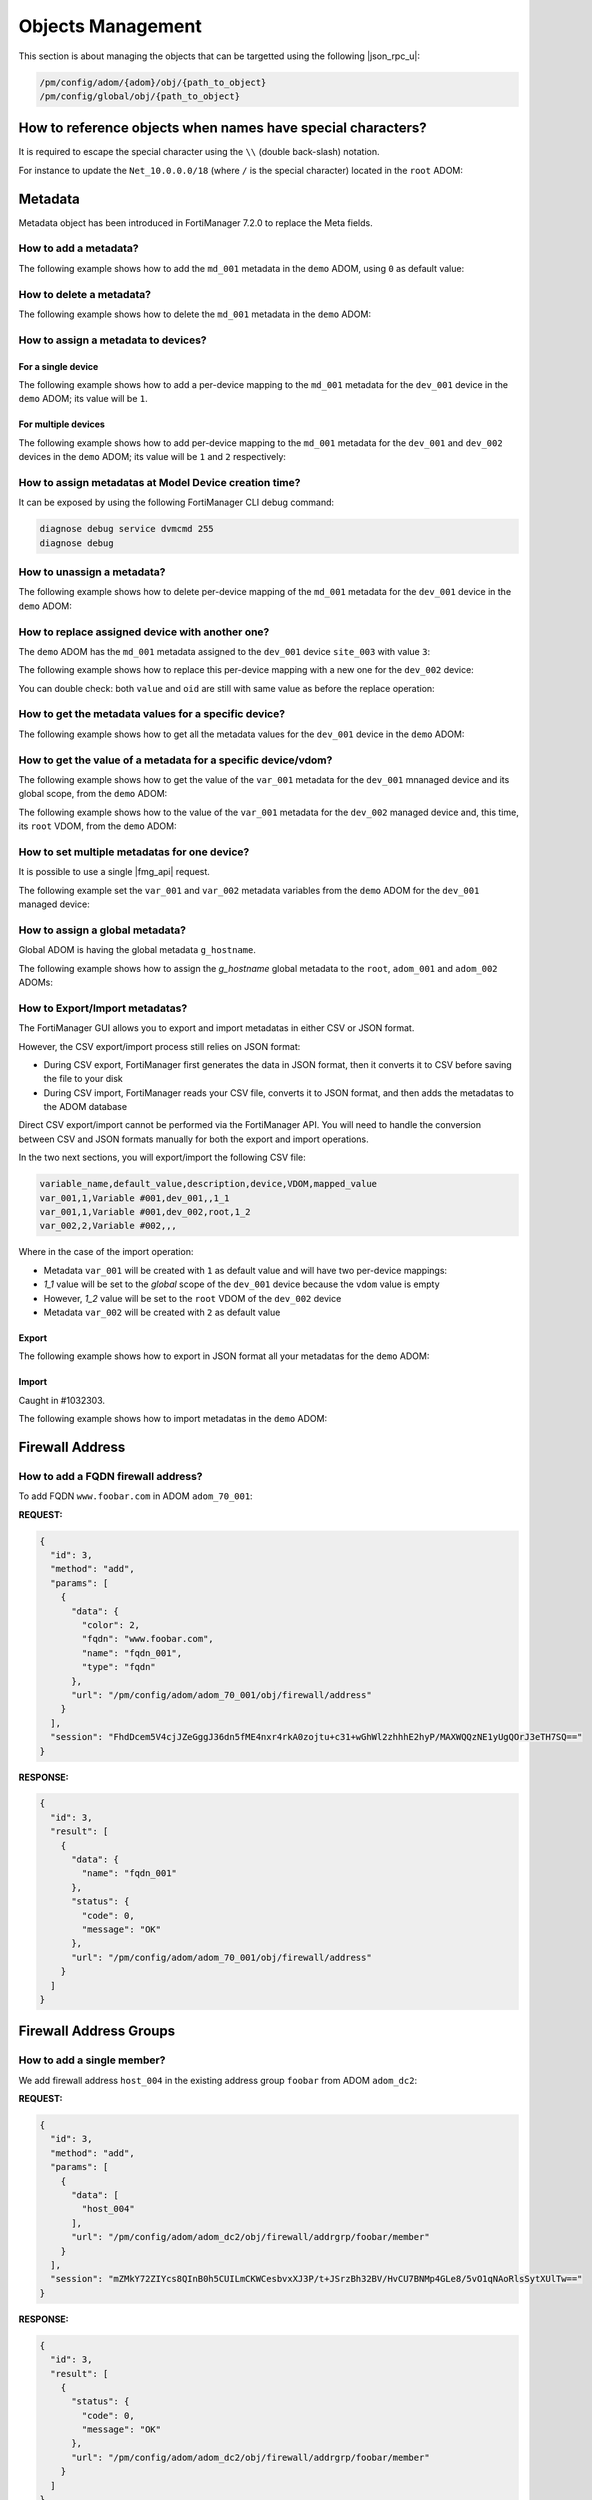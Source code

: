 Objects Management
==================

This section is about managing the objects that can be targetted using the
following |json_rpc_u|:

.. code-block:: text

   /pm/config/adom/{adom}/obj/{path_to_object}
   /pm/config/global/obj/{path_to_object}

How to reference objects when names have special characters?
------------------------------------------------------------

It is required to escape the special character using the ``\\`` (double
back-slash) notation.

For instance to update the ``Net_10.0.0.0/18`` (where ``/`` is the special
character) located in the ``root`` ADOM:

.. tab-set:: 

   .. tab-item:: REQUEST

      .. code-block::

        {
          "id": 4,
          "method": "update",
          "params": [
            {
              "url": "pm/config/adom/root/obj/firewall/address/Net_10.0.0.0\\/18",
              "data": {
                "subnet": "10.0.0.0/255.255.255.0",
              }
            }
          ],
          "session": "{{session}}",
        }

Metadata
--------

Metadata object has been introduced in FortiManager 7.2.0 to replace the Meta
fields.

How to add a metadata?
++++++++++++++++++++++

The following example shows how to add the ``md_001`` metadata in the ``demo`` ADOM, using ``0`` as default value:

.. tab-set::

   .. tab-item:: REQUEST

      .. code-block:: json
      
         {
           "id": 3,
           "method": "add",
           "params": [
             {
               "data": {
                 "name": "md_001",
                 "value": "0"
               },
               "url": "/pm/config/adom/demo/obj/fmg/variable"
             }
           ],
           "session": "{{session}}"
         }
      
      .. warning::
    
         - The ``value`` attribute has to be set with a ``string``!

   .. tab-item:: RESPONSE

      .. code-block:: json

         {
           "id": 3,
           "result": [
             {
               "data": {
                 "name": "md_001"
               },
               "status": {
                 "code": 0,
                 "message": "OK"
               },
               "url": "/pm/config/adom/demo/obj/fmg/variable"
             }
           ]
         }

How to delete a metadata?
+++++++++++++++++++++++++

The following example shows how to delete the ``md_001`` metadata in the ``demo`` ADOM:

.. tab-set::

   .. tab-item:: REQUEST

      .. code-block:: json
      
         {
           "id": 3,
           "method": "delete",
           "params": [
             {
               "url": "/pm/config/adom/demo/obj/fmg/variable/md_001"
             }
           ],
           "session": "{{session}}"
         }

   .. tab-item:: RESPONSE

      .. code-block:: json      
  
         {
           "id": 3,
           "result": [
             {
               "status": {
                 "code": 0,
                 "message": "OK"
               },
               "url": "/pm/config/adom/demo/obj/fmg/variable/md_001"
             }
           ]
         }

How to assign a metadata to devices?
++++++++++++++++++++++++++++++++++++

For a single device
___________________

The following example shows how to add a per-device mapping to the ``md_001`` 
metadata for the ``dev_001`` device in the ``demo`` ADOM; its value will be 
``1``.

.. tab-set:: 
  
   .. tab-item:: REQUEST

      .. code-block:: json
    
         {
           "id": 3,
           "method": "add",
           "params": [
             {
               "data": [
                 {
                   "_scope": [
                     {
                       "name": "dev_001",
                       "vdom": "global"
                     }
                   ],
                   "value": "1"
                 }
               ],
               "url": "/pm/config/adom/demo/obj/fmg/variable/md_001/dynamic_mapping"
             }
           ],
           "session": "{{session}}"
         }
    
      .. warning::
 
         - The ``value`` attribute has to be set with a ``string``!

   .. tab-item:: RESPONSE
 
      .. code-block:: json      
   
         {
           "id": 3,
           "result": [
             {
               "data": {
                 "_scope": null
               },
               "status": {
                 "code": 0,
                 "message": "OK"
               },
               "url": "/pm/config/adom/demo/obj/fmg/variable/md_001/dynamic_mapping"
             }
           ]
         }
 
For multiple devices
____________________

The following example shows how to add per-device mapping to the ``md_001`` 
metadata for the ``dev_001`` and ``dev_002`` devices in the ``demo`` ADOM; its value will be ``1`` and ``2`` respectively:

.. tab-set::

   .. tab-item:: REQUEST

      .. code-block:: json
  
         {
           "id": 3,
           "method": "add",
           "params": [
             {
               "data": [
                 {
                   "_scope": [
                     {
                       "name": "dev_001",
                       "vdom": "global"
                     }
                   ],
                   "value": "1"
                 },
                 {
                   "_scope": [
                     {
                       "name": "dev_002",
                       "vdom": "global"
                     }
                   ],
                   "value": "2"
                 }
               ],
               "url": "/pm/config/adom/demo/obj/fmg/variable/site_id/dynamic_mapping"
             }
           ],
           "session": "{{session}}"
         }
 
      .. warning::
 
         - The ``value`` attribute has to be set with a ``string``!
 
   .. tab-item:: RESPONSE
        
      .. code-block:: json
            
         {
           "id": 3,
           "result": [
             {
               "status": {
                 "code": 0,
                 "message": "OK"
               },
               "url": "/pm/config/adom/demo/obj/fmg/variable/md_001/dynamic_mapping"
             }
           ]
         }
  
How to assign metadatas at Model Device creation time?
++++++++++++++++++++++++++++++++++++++++++++++++++++++

It can be exposed by using the following FortiManager CLI debug command:

.. code-block:: text

   diagnose debug service dvmcmd 255
   diagnose debug
   
.. tab-set::

   .. tab-item:: REQUEST

      .. code-block:: json

         {
           "client": "gui json:23235",
           "id": "57337fc8-5029-4458-b100-18cddddb707b",
           "keep_session_idle": 1,
           "method": "exec",
           "params": [
             {
               "data": {
                 "add-dev-list": [
                   {
                     "_platform": "FortiGate-VM64-KVM",
                     "adm_pass": "******",
                     "adm_usr": "admin",
                     "desc": "Model device",
                     "device action": "add_model",
                     "device blueprint": "BRANCHES",
                     "extra commands": [
                       {
                         "id": 1,
                         "method": "set",
                         "params": [
                           {
                             "data": {
                               "_scope": {
                                 "name": "BRANCH_03",
                                 "vdom": "global",
                                 "vdom_oid": 1
                               },
                               "value": "10.200.1.3"
                             },
                             "url": "pm/config/adom/DEMO/obj/fmg/variable/BGP_LOOPBACK/dynamic_mapping"
                           }
                         ]
                       },
                       {
                         "id": 1,
                         "method": "set",
                         "params": [
                           {
                             "data": {
                               "_scope": {
                                 "name": "BRANCH_03",
                                 "vdom": "global",
                                 "vdom_oid": 1
                               },
                               "value": ""
                             },
                             "url": "pm/config/adom/DEMO/obj/fmg/variable/INET1_IP/dynamic_mapping"
                           }
                         ]
                       },
                       {
                         "id": 1,
                         "method": "set",
                         "params": [
                           {
                             "data": {
                               "_scope": {
                                 "name": "BRANCH_03",
                                 "vdom": "global",
                                 "vdom_oid": 1
                               },
                               "value": ""
                             },
                             "url": "pm/config/adom/DEMO/obj/fmg/variable/INET2_IP/dynamic_mapping"
                           }
                         ]
                       },
                       {
                         "id": 1,
                         "method": "set",
                         "params": [
                           {
                             "data": {
                               "_scope": {
                                 "name": "BRANCH_03",
                                 "vdom": "global",
                                 "vdom_oid": 1
                               },
                               "value": "10.71.144.1/24"
                             },
                             "url": "pm/config/adom/DEMO/obj/fmg/variable/MPLS_IP/dynamic_mapping"
                           }
                         ]
                       },
                       {
                         "id": 1,
                         "method": "set",
                         "params": [
                           {
                             "data": {
                               "_scope": {
                                 "name": "BRANCH_03",
                                 "vdom": "global",
                                 "vdom_oid": 1
                               },
                               "value": "10.0.3.1/24"
                             },
                             "url": "pm/config/adom/DEMO/obj/fmg/variable/LAN_IP/dynamic_mapping"
                           }
                         ]
                       },
                       {
                         "id": 1,
                         "method": "set",
                         "params": [
                           {
                             "data": {
                               "_scope": {
                                 "name": "BRANCH_03",
                                 "vdom": "global",
                                 "vdom_oid": 1
                               },
                               "value": "10.0.31.1/24"
                             },
                             "url": "pm/config/adom/DEMO/obj/fmg/variable/VLAN1_IP/dynamic_mapping"
                           }
                         ]
                       },
                       {
                         "id": 1,
                         "method": "set",
                         "params": [
                           {
                             "data": {
                               "_scope": {
                                 "name": "BRANCH_03",
                                 "vdom": "global",
                                 "vdom_oid": 1
                               },
                               "value": "10.0.32.1/24"
                             },
                             "url": "pm/config/adom/DEMO/obj/fmg/variable/VLAN2_IP/dynamic_mapping"
                           }
                         ]
                       },
                       {
                         "id": 1,
                         "method": "set",
                         "params": [
                           {
                             "data": {
                               "_scope": {
                                 "name": "BRANCH_03",
                                 "vdom": "global",
                                 "vdom_oid": 1
                               },
                               "value": "10.0.33.1/24"
                             },
                             "url": "pm/config/adom/DEMO/obj/fmg/variable/VLAN3_IP/dynamic_mapping"
                           }
                         ]
                       },
                       {
                         "id": 1,
                         "method": "set",
                         "params": [
                           {
                             "data": {
                               "_scope": {
                                 "name": "BRANCH_03",
                                 "vdom": "global",
                                 "vdom_oid": 1
                               },
                               "value": "172.16.31.42/24"
                             },
                             "url": "pm/config/adom/DEMO/obj/fmg/variable/OOB/dynamic_mapping"
                           }
                         ]
                       },
                       {
                         "id": 1,
                         "method": "set",
                         "params": [
                           {
                             "data": {
                               "_scope": {
                                 "name": "BRANCH_03",
                                 "vdom": "global",
                                 "vdom_oid": 1
                               },
                               "value": "140"
                             },
                             "url": "pm/config/adom/DEMO/obj/fmg/variable/VLAN_BASE/dynamic_mapping"
                           }
                         ]
                       }
                     ],
                     "faz.perm": 15,
                     "faz.quota": 0,
                     "groups": [
                       "BRANCHES"
                     ],
                     "is_vm": true,
                     "mgmt_mode": 3,
                     "mr": 2,
                     "name": "BRANCH_03",
                     "os_type": 0,
                     "os_ver": 7,
                     "sn": "FGVM08TM23000464"
                   }
                 ],
                 "adom": "DEMO",
                 "flags": [
                   "create_task",
                   "nonblocking",
                   "log_dev"
                 ]
               },
               "target start": 2,
               "url": "/dvm/cmd/add/dev-list"
             }
           ],
           "session": 52098
         }

How to unassign a metadata?
+++++++++++++++++++++++++++

The following example shows how to delete per-device mapping of the ``md_001`` metadata for the ``dev_001`` device in the ``demo`` ADOM:

.. tab-set::

   .. tab-item:: REQUEST

      .. code-block:: json
    
         {
           "id": 3,
           "method": "delete",
           "params": [
             {
               "url": "/pm/config/adom/demo/obj/fmg/variable/md_001/dynamic_mapping/dev_001/global"
             }
           ],
           "session": "{{session}}"
         }

   .. tab-item:: RESPONSE

      .. code-block:: json    
    
         {
           "id": 3,
           "result": [
             {
               "status": {
                 "code": 0,
                 "message": "OK"
               },
               "url": "/pm/config/adom/demo/obj/fmg/variable/md_001/dynamic_mapping/dev_001/global"
             }
           ]
         }

How to replace assigned device with another one?
++++++++++++++++++++++++++++++++++++++++++++++++

The ``demo`` ADOM has the ``md_001`` metadata assigned to the ``dev_001`` device
``site_003`` with value ``3``:

.. tab-set::

   .. tab-item:: REQUEST

      .. code-block:: json
      
         {
           "id": 3,
           "method": "get",
           "params": [
             {
               "url": "/pm/config/adom/demo/obj/fmg/variable/md_001/dynamic_mapping/dev_001/global"
             }
           ],
           "session": "{{session}}"
         }

   .. tab-item:: RESPONSE

      .. code-block:: json
      
         {
           "id": 3,
           "result": [
             {
               "data": {
                 "_scope": [
                   {
                     "name": "dev_001",
                     "vdom": "global"
                   }
                 ],
                 "oid": 3989,
                 "value": "3"
               },
               "status": {
                 "code": 0,
                 "message": "OK"
               },
               "url": "/pm/config/adom/demo/obj/fmg/variable/md_001/dynamic_mapping/dev_001/global"
             }
           ]
         }

The following example shows how to replace this per-device mapping with a new one for the ``dev_002`` device:

.. tab-set::

   .. tab-item:: REQUEST

      .. code-block:: json
      
         {
           "id": 3,
           "method": "set",
           "params": [
             {
               "data": [
                 {
                   "name": "dev_002",
                   "vdom": "global"
                 }
               ],
               "url": "/pm/config/adom/demo/obj/fmg/variable/md_001/dynamic_mapping/dev_001/global/_scope"
             }
           ],
           "session": "{{session}}"
         }

   .. tab-item:: RESPONSE

      .. code-block:: json
      
         {
           "id": 3,
           "result": [
             {
               "status": {
                 "code": 0,
                 "message": "OK"
               },
               "url": "/pm/config/adom/demo/obj/fmg/variable/md_001/dynamic_mapping/dev_001/global/_scope"
             }
           ]
         }

You can double check: both ``value`` and ``oid`` are still with same value as
before the replace operation:

.. tab-set::

   .. tab-item:: REQUEST

      .. code-block:: json
      
         {
           "id": 3,
           "method": "get",
           "params": [
             {
               "url": "/pm/config/adom/demo/obj/fmg/variable/md_001/dynamic_mapping/dev_002/root"
             }
           ],
           "session": "{{session}}"
         }

   .. tab-item:: REQUEST

      .. code-block:: json 
      
         {
           "id": 3,
           "result": [
             {
               "data": {
                 "_scope": [
                   {
                     "name": "dev_002",
                     "vdom": "global"
                   }
                 ],
                 "oid": 3989,
                 "value": "3"
               },
               "status": {
                 "code": 0,
                 "message": "OK"
               },
               "url": "/pm/config/adom/demo/obj/fmg/variable/md_001/dynamic_mapping/dev_002/root"
             }
           ]
         }

How to get the metadata values for a specific device?
+++++++++++++++++++++++++++++++++++++++++++++++++++++

The following example shows how to get all the metadata values for the ``dev_001`` device in the ``demo`` ADOM:

.. tab-set::

   .. tab-item:: REQUEST

      .. code-block:: json

         {
           "id": 3,
           "method": "get",
           "params": [
             {
               "fields": [
                 "name"
               ],
               "sub fetch": {
                 "dynamic_mapping": {
                   "fields": [
                     "value"
                   ],
                   "scope member": [
                     {
                       "name": "dev_001",
                       "vdom": "global"
                     }
                   ],
                   "subfetch count": [
                     "==",
                     1
                   ]
                 }
               },
               "subfetch filter": 1,
               "url": "/pm/config/adom/demo/obj/fmg/variable"
             }
           ],
           "session": "{{session}}"
         }

   .. tab-item:: RESPONSE

      .. code-block:: json

         {
           "id": 3,
           "result": [
             {
               "data": [
                 {
                   "dynamic_mapping": [
                     {
                       "_scope": [
                         {
                           "name": "dev_001",
                           "vdom": "global"
                         }
                       ],
                       "oid": 5453,
                       "value": "001_003"
                     }
                   ],
                   "name": "md_001",
                   "oid": 5450
                 },
                 {
                   "dynamic_mapping": [
                     {
                       "_scope": [
                         {
                           "name": "dev_001",
                           "vdom": "global"
                         }
                       ],
                       "oid": 5457,
                       "value": "002_003"
                     }
                   ],
                   "name": "md_002",
                   "oid": 5454
                 }
               ],
               "status": {
                 "code": 0,
                 "message": "OK"
               },
               "url": "/pm/config/adom/demo/obj/fmg/variable"
             }
           ]
         }

How to get the value of a metadata for a specific device/vdom?
++++++++++++++++++++++++++++++++++++++++++++++++++++++++++++++

The following example shows how to get the value of the ``var_001`` metadata 
for the ``dev_001`` mnanaged device and its global scope, from the ``demo`` 
ADOM:

.. tab-set:: 

   .. tab-item:: REQUEST

      .. code-block:: json
      
         {
           "id": 3,
           "method": "get",
           "params": [
             {
               "url": "/pm/config/adom/demo/obj/fmg/variable/var_001/dynamic_mapping/dev_001/global"
             }
           ],
           "session": "{{session}}",
           "verbose": 1
         }

   .. tab-item:: RESPONSE

      .. code-block:: json

         {
           "id": 3,
           "result": [
             {
               "data": {
                 "_scope": [
                   {
                     "name": "dev_001",
                     "vdom": "global"
                   }
                 ],
                 "oid": 3934,
                 "value": "1"
               },
               "status": {
                 "code": 0,
                 "message": "OK"
               },
               "url": "/pm/config/adom/demo/obj/fmg/variable/var_001/dynamic_mapping/dev_001/global"
             }
           ]
         }

The following example shows how to the value of the ``var_001`` metadata for the ``dev_002`` managed device and, this time, its ``root`` VDOM, from the ``demo`` ADOM:

.. tab-set::

   .. tab-item:: REQUEST

      .. code-block:: json

         {
           "id": 3,
           "method": "get",
           "params": [
             {
               "url": "/pm/config/adom/demo/obj/fmg/variable/var_001/dynamic_mapping/dev_002/root"
             }
           ],
           "session": "{{session}}",
           "verbose": 1
         }

   .. tab-item:: RESPONSE

      .. code-block:: json      

         {
           "id": 3,
           "result": [
             {
               "data": {
                 "_scope": [
                   {
                     "name": "dev_002",
                     "vdom": "root"
                   }
                 ],
                 "oid": 3745,
                 "value": "2"
               },
               "status": {
                 "code": 0,
                 "message": "OK"
               },
               "url": "/pm/config/adom/demo/obj/fmg/variable/var_001/dynamic_mapping/dev_002/root"
             }
           ]
         }   

How to set multiple metadatas for one device?
+++++++++++++++++++++++++++++++++++++++++++++

It is possible to use a single |fmg_api| request.

The following example set the ``var_001`` and ``var_002`` metadata variables from the ``demo`` ADOM for the ``dev_001`` managed device:

.. tab-set::
   
   .. tab-item:: REQUEST

      .. code-block:: json
      
         {
           "id": 3,
           "method": "add",
           "params": [
             {
               "data": {
                 "_scope": [
                   {
                     "name": "dev_001",
                     "vdom": "global"
                   }
                 ],
                 "value": "var_001_dev_001"
               },
               "url": "/pm/config/adom/demo/obj/fmg/variable/var_001/dynamic_mapping"
             },
             {
               "data": {
                 "_scope": [
                   {
                     "name": "dev_001",
                     "vdom": "global"
                   }
                 ],
                 "value": "var_002_dev_001"
               },
               "url": "/pm/config/adom/demo/obj/fmg/variable/var_002/dynamic_mapping"
             }
           ],
           "session": "{{session}}"
         }

   .. tab-item:: RESPONSE

      .. code-block:: json

         {
           "id": 3,
           "result": [
             {
               "data": {
                 "_scope": [
                   {
                     "name": "dev_001",
                     "vdom": "global"
                   }
                 ]
               },
               "status": {
                 "code": 0,
                 "message": "OK"
               },
               "url": "/pm/config/adom/demo/obj/fmg/variable/var_001/dynamic_mapping"
             },
             {
               "data": {
                 "_scope": [
                   {
                     "name": "dev_001",
                     "vdom": "global"
                   }
                 ]
               },
               "status": {
                 "code": 0,
                 "message": "OK"
               },
               "url": "/pm/config/adom/demo/obj/fmg/variable/var_002/dynamic_mapping"
             }
           ]
         }
      
      .. note::
      
         - Of course, existing per-device mappings for the ``var_001`` and 
           ``var_002`` metadata variables are preserved.

How to assign a global metadata?
++++++++++++++++++++++++++++++++

Global ADOM is having the global metadata ``g_hostname``.

The following example shows how to assign the `g_hostname` global metadata to the ``root``, ``adom_001`` and ``adom_002`` ADOMs:

.. tab-set::

   .. tab-item:: REQUEST

      .. code-block:: json
      
         {
           "id": 3,
           "method": "exec",
           "params": [
             {
               "data": {
                 "adom": "global",
                 "category": 3200,
                 "flags": "none",
                 "objs": [
                   "g_hostname"
                 ],
                 "scope": [
                   {
                     "adom": "root"
                   },
                   {
                     "adom": "adom_001"
                   },
                   {
                     "adom": "adom_002"
                   }
                 ],
                 "target": [
                   {
                     "adom": "root"
                   },
                   {
                     "adom": "adom_001"
                   },
                   {
                     "adom": "adom_002"
                   }
                 ]
               },
               "url": "/securityconsole/assign/objs"
             }
           ],
           "session": "{{session}}"
         }

      .. note::

         - The ``category`` attribute is the number of the table ``fmg 
           variable``

         - You can get this number by issuing following command:

           .. code-block:: text

              execute fmpolicy print-adom-object Global ?

           In the output, you will see this line:

           .. code-block:: text

              [...]
              3200	"fmg variable"
              [...]

   .. tab-item:: RESPONSE

      .. code-block:: json
  
         {
           "id": 3,
           "result": [
             {
               "data": {
                 "task": 54
               },
               "status": {
                 "code": 0,
                 "message": "OK"
               },
               "url": "/securityconsole/assign/objs"
             }
           ]
         }

How to Export/Import metadatas?
+++++++++++++++++++++++++++++++

The FortiManager GUI allows you to export and import metadatas in either CSV or 
JSON format.

However, the CSV export/import process still relies on JSON format:

- During CSV export, FortiManager first generates the data in JSON format, then 
  it converts it to CSV before saving the file to your disk

- During CSV import, FortiManager reads your CSV file, converts it to JSON 
  format, and then adds the metadatas to the ADOM database

Direct CSV export/import cannot be performed via the FortiManager API. You will need to handle the conversion between CSV and JSON formats manually for both the export and import operations.

In the two next sections, you will export/import the following CSV file:

.. code-block:: text

   variable_name,default_value,description,device,VDOM,mapped_value
   var_001,1,Variable #001,dev_001,,1_1
   var_001,1,Variable #001,dev_002,root,1_2
   var_002,2,Variable #002,,,

Where in the case of the import operation:

- Metadata ``var_001`` will be created with ``1`` as default value and will 
  have two per-device mappings:

- `1_1` value will be set to the *global* scope of the ``dev_001`` device 
  because the ``vdom`` value is empty

- However, `1_2` value will be set to the ``root`` VDOM of the ``dev_002`` 
  device

- Metadata ``var_002`` will be created with ``2`` as default value

Export
______

The following example shows how to export in JSON format all your metadatas for the ``demo`` ADOM:

.. tab-set::

   .. tab-item:: REQUEST

      .. code-block:: json

         {
           "id": 3,
           "method": "exec",
           "params": [
             {
               "url": "/pm/config/adom/demo/_fmgvar/export"
             }
           ],
           "session": "{{session}}"
         }

   .. tab-item:: RESPONSE

      .. code-block:: json

         {
           "id": 3,
           "result": [
             {
               "data": {
                 "data": "{ \"adom\": \"demo\", \"variables\": [ { \"name\": \"var_001\", \"description\": \"Variable #001\", \"value\": \"1\", \"mapping\": [ { \"device\": \"dev_001\", \"vdom\": \"\", \"value\": \"1_1\" }, { \"device\": \"dev_002\", \"vdom\": \"root\", \"value\": \"1_2\" } ] }, { \"name\": \"var_002\", \"description\": \"Variable #002\", \"value\": \"2\" } ] }"
               },
               "status": {
                 "code": 0,
                 "message": "OK"
               },
               "url": "/pm/config/adom/demo/_fmgvar/export"
             }
           ]
         }

      .. note::

         - the returned ``data`` attribute (the second one) is a 
           string!

Import
______

Caught in #1032303.

The following example shows how to import metadatas in the ``demo`` ADOM:

.. tab-set::

   .. tab-item:: REQUEST

      .. code-block:: json    

         {
           "id": 3,
           "method": "exec",
           "params": [
             {
               "data": "{'adom': 'dc_jani', 'variables': [{'name': 'var_001', 'description': 'Variable #001', 'value': '1', 'mapping': [{'value': '1_1', 'device': 'dev_001', 'vdom': ''}, {'value': '1_2', 'device': 'dev_002', 'vdom': 'root'}]}, {'name': 'var_002', 'description': 'Variable #002', 'value': '2'}]}",
               "url": "/pm/config/adom/demo/_fmgvar/import"
             }
           ],
           "session": "{{session}}"
         }

      .. note::

         - the ``data`` attribute has to be a string!

   .. tab-item:: RESPONSE

      .. code-block:: json

         {
           "id": 3,
           "result": [
             {
               "status": {
                 "code": 0,
                 "message": "OK"
               },
               "url": "/pm/config/adom/demo/_fmgvar/import"
             }
           ]
         }

Firewall Address
----------------

How to add a FQDN firewall address?
+++++++++++++++++++++++++++++++++++

To add FQDN ``www.foobar.com`` in ADOM ``adom_70_001``:

**REQUEST:**

.. code-block:: json

   {
     "id": 3,
     "method": "add",
     "params": [
       {
         "data": {
           "color": 2,
           "fqdn": "www.foobar.com",
           "name": "fqdn_001",
           "type": "fqdn"
         },
         "url": "/pm/config/adom/adom_70_001/obj/firewall/address"
       }
     ],
     "session": "FhdDcem5V4cjJZeGggJ36dn5fME4nxr4rkA0zojtu+c31+wGhWl2zhhhE2hyP/MAXWQQzNE1yUgQOrJ3eTH7SQ=="
   }

**RESPONSE:**

.. code-block:: json 

   {
     "id": 3,
     "result": [
       {
         "data": {
           "name": "fqdn_001"
         },
         "status": {
           "code": 0,
           "message": "OK"
         },
         "url": "/pm/config/adom/adom_70_001/obj/firewall/address"
       }
     ]
   }

Firewall Address Groups
-----------------------

How to add a single member?
+++++++++++++++++++++++++++

We add firewall address ``host_004`` in the existing address group ``foobar``
from ADOM ``adom_dc2``:

**REQUEST:**

.. code-block:: json

   {
     "id": 3,
     "method": "add",
     "params": [
       {
         "data": [
           "host_004"
         ],
         "url": "/pm/config/adom/adom_dc2/obj/firewall/addrgrp/foobar/member"
       }
     ],
     "session": "mZMkY72ZIYcs8QInB0h5CUILmCKWCesbvxXJ3P/t+JSrzBh32BV/HvCU7BNMp4GLe8/5vO1qNAoRlsSytXUlTw=="
   }

**RESPONSE:**

.. code-block:: json
  
   {
     "id": 3,
     "result": [
       {
         "status": {
           "code": 0,
           "message": "OK"
         },
         "url": "/pm/config/adom/adom_dc2/obj/firewall/addrgrp/foobar/member"
       }
     ]
   }

How to delete a single member?
++++++++++++++++++++++++++++++

We delete firewall address ``host_004`` from the existing address group ``foobar``
from ADOM ``adom_dc2``:

**REQUEST:**

.. code-block:: json

   {
     "id": 3,
     "method": "delete",
     "params": [
       {
         "data": [
           "host_004"
         ],
         "url": "/pm/config/adom/adom_dc2/obj/firewall/addrgrp/foobar/member"
       }
     ],
     "session": "5uNGBXEMc+cNXjSlx6RuyxE623Nul3hGTCEgeA7pONsNhMMEL1lxCUG7q2TVfnhD0BZiwMg+CgKpWuVY2k0oew=="
   }

**RESPONSE:**

.. code-block:: json

   {
     "id": 3,
     "result": [
       {
         "status": {
           "code": 0,
           "message": "OK"
         },
         "url": "/pm/config/adom/adom_dc2/obj/firewall/addrgrp/foobar/member"
       }
     ]
   }

How to delete all members?
++++++++++++++++++++++++++

.. note::

   - You can delete all members because since FortiOS 7.2.0 (Internal Reference 
     #0769154), you can operate an empty ``firewall addrgrp`` object

Using the ``unset`` method
__________________________

The following example shows how to delete all members from othe ``grp_001`` 
firewall addrgrp in the ``demo`` ADOM using the ``unset`` ``method``:

.. tab-set::

   .. tab-item:: REQUEST

      .. code-block:: json

         {
           "id": 3,
           "method": "unset",
           "params": [
             {
               "url": "/pm/config/adom/demo/obj/firewall/addrgrp/grp_001/member"
             }
           ],
           "session": "{{session}}"
         }

   .. tab-item:: RESPONSE

      .. code-block:: json

         {
           "id": 3,
           "result": [
             {
               "status": {
                 "code": 0,
                 "message": "OK"
               },
               "url": "/pm/config/adom/demo/obj/firewall/addrgrp/grp_001/member"
             }
           ]
         }

Using the ``unset attrs``
_________________________

The following example shows how to delete all members from othe ``grp_001`` 
firewall addrgrp in the ``demo`` ADOM using the ``unset attrs`` described in :ref:`How to unset a specific attribute?`:

.. tab-set::

   .. tab-item:: REQUEST

      .. code-block:: json

         {
           "id": 3,
           "method": "set",
           "params": [
             {
               "data": {
                 "unset attrs": [
                   "member"
                 ]
               },
               "url": "/pm/config/adom/demo/obj/firewall/addrgrp/grp_001"
             }
           ],
           "session": "{{session}}"
         }

   .. tab-item:: RESPONSE

      .. code-block:: json

         {
           "id": 3,
           "result": [
             {
               "data": {
                 "name": "grp_001"
               },
               "status": {
                 "code": 0,
                 "message": "OK"
               },
               "url": "/pm/config/adom/demo/obj/firewall/addrgrp/grp_001"
             }
           ]
         }           

How to get firewall addrgrp members along with their details?
+++++++++++++++++++++++++++++++++++++++++++++++++++++++++++++

The following example demonstrates how to use the ``expand datasrc`` attribute
to obtain the full details of the members of the ``addrgrp_001`` address group
in the ``demo`` ADOM:

We're getting the member elements of our ``addrgrp_001`` address group:

.. tab-set::

   .. tab-item:: REQUEST

      .. code-block:: json

         {
           "id": 1,
           "params": [
             {
               "expand datasrc": [
                 {
                   "datasrc": [
                     {
                       "fields": [
                         "name",
                         "subnet"
                       ],
                       "obj type": "firewall address"
                     },
                     {
                       "fields": [
                         "name",
                         "member"
                       ],
                       "obj type": "firewall addrgrp"
                     }
                   ],
                   "name": "member"
                 }
               ],
               "filter": [
                 "name",
                 "==",
                 "addrgrp_001"
               ],
               "url": "/pm/config/adom/demo/obj/firewall/addrgrp"
             }
           ],
           "session": "{{session}}",
           "verbose": 1
         }

   .. tab-item:: RESPONSE

      .. code-block:: json

         {
           "id": 1,
           "result": [
             {
               "data": [
                 {
                   "allow-routing": "disable",
                   "color": 0,
                   "comment": "",
                   "dynamic_mapping": null,
                   "exclude": "disable",
                   "exclude-member": [],
                   "member": [
                     {
                       "name": "host_005",
                       "obj type": "firewall address",
                       "subnet": [
                         "10.0.0.5",
                         "255.255.255.255"
                       ]
                     },
                     {
                       "name": "host_006",
                       "obj type": "firewall address",
                       "subnet": [
                         "10.0.0.6",
                         "255.255.255.255"
                       ]
                     },
                     {
                       "member": [
                         "host_001",
                         "host_002"
                       ],
                       "name": "addrgrp_002",
                       "obj type": "firewall addrgrp"
                     },
                     {
                       "member": [
                         "host_003",
                         "host_004"
                       ],
                       "name": "addrgrp_003",
                       "obj type": "firewall addrgrp"
                     }
                   ],
                   "name": "addrgrp_001",
                   "tagging": null,
                   "uuid": "c5097fe2-cbf3-51ea-94c7-4543af3302a3",
                   "visibility": "enable"
                 }
               ],
               "status": {
                 "code": 0,
                 "message": "OK"
               },
               "url": "/pm/config/adom/demo/obj/firewall/addrgrp"
             }
           ]
         }
      
Wildcard FQDN
-------------

How to add a wildcard FQDN?
+++++++++++++++++++++++++++

To add wilcard FQDN ``*.foobar.*`` to ADOM ``adom_70_001``:

**REQUEST:**

.. code-block:: json

   {
     "id": 3,
     "method": "add",
     "params": [
       {
         "data": {
           "color": 3,
           "name": "w_fqdn_001",
           "wildcard-fqdn": "*.foobar.*",
         },
         "url": "/pm/config/adom/adom_70_001/obj/firewall/wildcard-fqdn/custom"
       }
     ],
     "session": "/CPDFD77zdvbfmX5tI0OwZ6mEha6Zcfsn1qPaITMmr43uysUgPlNBK5TgUIXFYQcoQXwF0w2oh1XcKRUnB2BMg=="
   }

**RESPONSE:**

.. code-block:: json 

   {
     "id": 3,
     "result": [
       {
         "data": {
           "name": "w_fqdn_001"
         },
         "status": {
           "code": 0,
           "message": "OK"
         },
         "url": "/pm/config/adom/adom_70_001/obj/firewall/wildcard-fqdn/custom"
       }
     ]
   }

Objects Operations
------------------

Objects default values
++++++++++++++++++++++

How to get the default values for a firewall address?
_____________________________________________________

**REQUEST:**

.. code-block:: json

   {
     "id": 1,
     "jsonrpc": "1.0",
     "method": "get",
     "params": [
       {
         "object template": 1,
         "url": "/pm/config/adom/DB/obj/firewall/address"
       }
     ],
     "session": "HKERCCqx6ximKXlkWN7lxWIgqagVqpj0xXiJtFtYrpiLIL7X3nCuIdlnZw83N+N3JO95oUOOCIwE+emXMuLvcPvKXNHsVYSN",
     "verbose": 1
   }


How to bulk add objects?
++++++++++++++++++++++++

You have two methods:

- ``params`` multi-plexing
- ``data`` multi-plexing

``params`` multi-plexing
________________________

**REQUEST:**

.. code-block::

   {
     "id": 1,
     "jsonrpc": "1.0",
     "method": "add",
     "params": [
       {
         "data": {
           "name": "test_004",
           "subnet": [
             "10.0.0.4",
             "255.255.255.0"
           ]
         },
         "url": "/pm/config/adom/DEMO_008/obj/firewall/address"
       },
       {
         "data": {
           "name": "test_005",
           "subnet": [
             "10.0.0.5",
             "255.255.255.0"
           ]
         },
         "url": "/pm/config/adom/DEMO_008/obj/firewall/address"
       },
       {
         "data": {
           "name": "test_006",
           "subnet": [
             "10.0.0.6",
             "255.255.255.0"
           ]
         },
         "url": "/pm/config/adom/DEMO_008/obj/firewall/address"
       }
     ],
     "session": "H4bqANWVw4+9ChxkRYdNfdtu4kE+5emeSojgay0fOghSwAPaFuzoBSZHjcvWc6l3TanYih4q9QktzVvLNTdpzA==",
     "verbose": 1
   }

**RESPONSE:**

.. code-block::

   {
     "id": 1,
     "result": [
       {
         "data": {
           "name": "test_004"
         },
         "status": {
           "code": 0,
           "message": "OK"
         },
         "url": "/pm/config/adom/DEMO_008/obj/firewall/address"
       },
       {
         "data": {
           "name": "test_005"
         },
         "status": {
           "code": 0,
           "message": "OK"
         },
         "url": "/pm/config/adom/DEMO_008/obj/firewall/address"
       },
       {
         "data": {
           "name": "test_006"
         },
         "status": {
           "code": 0,
           "message": "OK"
         },
         "url": "/pm/config/adom/DEMO_008/obj/firewall/address"
       }
     ]
   }


``data`` multi-plexing
______________________

**REQUEST:**

.. code-block::

   {
     "id": 1,
     "jsonrpc": "1.0",
     "method": "add",
     "params": [
       {
         "data": [
           {
             "name": "test_001",
             "subnet": [
               "10.0.0.1",
               "255.255.255.0"
             ]
           },
           {
             "name": "test_002",
             "subnet": [
               "10.0.0.2",
               "255.255.255.0"
             ]
           },
           {
             "name": "test_003",
             "subnet": [
               "10.0.0.3",
               "255.255.255.0"
             ]
           }
         ],
         "url": "/pm/config/adom/DEMO_008/obj/firewall/address"
       }
     ],
     "session": "31rAPPvgsYtaqwXnlwKZJrJQHff1V5hbfwj9lB62868KC1n73fF739Z+wTP+J5CoTxjKSWE8TqY7mTHyFovW7w==",
     "verbose": 1
   }

**RESPONSE:**

.. code-block::

   {
     "id": 1,
     "result": [
       {
         "status": {
           "code": 0,
           "message": "OK"
         },
         "url": "/pm/config/adom/DEMO_008/obj/firewall/address"
       }
     ]
   }

How to get CLI configuration of a new object?
+++++++++++++++++++++++++++++++++++++++++++++

This is a new feature from FortiManager 7.6.0 (#0954842).

The following example shows how to get the CLI configuration for the ``host_001`` firewall address which is going to be created in the ``demo`` ADOM:

.. tab-set::

   .. tab-item:: REQUEST

      .. code-block:: json

         {
           "id": 3,
           "method": "add",
           "params": [
             {
               "data": {
                 "color": 4,
                 "name": "host_001",
                 "subnet": "10.0.0.1/32"
               },
               "option": [
                 "cli config"
               ],
               "url": "/pm/config/adom/demo/obj/firewall/address"
             }
           ],
           "session": "{{seession}}"
         }
        
      .. note::

         - The ``cli config`` is asking FortiManager to just generate the CLI
           configuration that could have been used to create this object
         
   .. tab-item:: RESPONSE

      .. code-block:: json

         {
           "id": 3,
           "result": [
             {
               "data": {
                 "cli config": "config firewall address\nedit \"host_001\"\nset uuid 01dc1d34-4275-51ef-365b-135128a140a9\nset color 4\nset subnet 10.0.0.1 255.255.255.255\n\nnext\nend\n"
               },
               "status": {
                 "code": 0,
                 "message": "OK"
               },
               "url": "/pm/config/adom/demo/obj/firewall/address"
             }
           ]
         }

      .. note::

         - The ``host_001`` isn't created!
         - FortiManager just returned its CLI configuration
         - ``cli config`` option work also with the ``update`` method or more
           recently, starting with FortiManager 7.6.1 with the ``get`` method
           (caught in #1057509)

           In the case of the ``get`` method, the ``cli config`` option can be
           used when getting an object or a sub-table of an object. But it can't
           be used when getting a table.

           Combining the ``cli config`` option with the ``get`` method is giving
           an API way of obtaining the same result as the FortiManager CLI
           commands:
           
           .. code-block:: text

              execute fmpolicy print-adom-object <...>

           or 

           .. code-block:: text

              execute fmpolicy print-device-object <...>
         
Normalized Interfaces
---------------------

How to create a normalized interface?
+++++++++++++++++++++++++++++++++++++

**REQUEST:**

.. code-block:: json
   
   {
     "id": 1,
     "jsonrpc": "1.0",
     "method": "add",
     "params": [
       {
           "data": {
               "color": 2,
               "default-mapping": "enable",
               "defmap-intf": "ul_isp1",
               "description": "Underlay over ISP #1",
               "dynamic_mapping": [
                   {
                       "_scope": [
                           {
                               "name": "dut_fgt_2",
                               "vdom": "root"
                           }
                       ],
                       "local-intf": [
                           "port1"
                       ]
                   }
               ],
               "name": "ul_isp1",
               "platform_mapping": [
                   {
                       "intf-zone": "ul_isp1",
                       "name": "FortiGate-100F"
                   }
               ]
           },
           "url": "/pm/config/adom/{{adom}}/obj/dynamic/interface/ul_isp1"
       }
     ],
     "session": "{{session_id}}",
     "verbose": 1
   }  
   
**RESPONSE:**

.. code-block:: json

   {
     "id": 1,
     "result": [
       {
         "data": {
           "name": "ul_isp1"
         },
         "status": {
           "code": 0,
           "message": "OK"
         },
         "url": "/pm/config/adom/knock_06999/obj/dynamic/interface/ul_isp1"
       }
     ]
   }  

How to add a new per-platform mapping to an existing Normalized Interface?
++++++++++++++++++++++++++++++++++++++++++++++++++++++++++++++++++++++++++

**REQUEST:**

.. code-block:: json 

   {
     "id": 3,
     "method": "add",
     "params": [
       {
         "data": {
           "intf-zone": "ol_isp2",
           "name": "FortiGate-40F"
         },
         "url": "/pm/config/adom/root/obj/dynamic/interface/ol_isp2/platform_mapping"
       }
     ],
     "session": "6hngsu9e2X+JBkpzxVIdWYPqLeYactJjmyyXeGkpkB/BlzGI8R9ynUPSP2wKFH5rTcijjR4+XBXWfliD7ichEg=="
   }

**RESPONSE:**

.. code-block:: json

   {
     "id": 3,
     "result": [
       {
         "data": {
           "name": "FortiGate-40F"
         },
         "status": {
           "code": 0,
           "message": "OK"
         },
         "url": "/pm/config/adom/root/obj/dynamic/interface/ol_isp2/platform_mapping"
       }
     ]
   }

How to get the normalized interfaces with a per-device mapping set for a specific device?
+++++++++++++++++++++++++++++++++++++++++++++++++++++++++++++++++++++++++++++++++++++++++

The following example shows how to get the list of normalized interfaces with a
per-device mapping for the ``dut_fgt_03`` device and its ``root`` VDOM:

.. tabs::

   .. tab:: REQUEST

      .. code-block:: json

        {
          "id": "1",
          "method": "get",
          "params":[
            {
              "url": "pm/config/adom/{{adom}}/obj/dynamic/interface",
              "fields": ["name"],
              "subfetch filter": 1,
              "sub fetch": {
                "dynamic_mapping": {
                  "fields": ["_scope", "local_intf"],
                  "subfetch count": ["==", 1],
                  "scope member": [
                    {
                      "name": "dut_fgt_03",
                      "vdom": "root"
                    }
                  ]
                },
                "platform_mapping": {
                  "subfetch hidden": 1
                }
              }
            }
          ],
          "session": "{{session}}"
        }

   .. tab:: RESPONSE

      .. code-block:: json

         {
           "id": "1",
           "result": [
             {
               "data": [
                 {
                   "dynamic_mapping": [
                     {
                       "_scope": [
                         {
                           "name": "dut_fgt_03",
                           "vdom": "root"
                         }
                       ],
                       "oid": 4890
                     }
                   ],
                   "oid": 4889,
                   "name": "foobar"
                 },
                 {
                   "dynamic_mapping": [
                     {
                       "_scope": [
                         {
                           "name": "dut_fgt_03",
                           "vdom": "root"
                         }
                       ],
                       "oid": 4856
                     }
                   ],
                   "oid": 112,
                   "name": "wan"
                 }
               ],
               "status": {
                 "code": 0,
                 "message": "OK"
               },
               "url": "pm/config/adom/production/obj/dynamic/interface"
             }
           ]
         }        

How to delete an existing per-platform mapping?
+++++++++++++++++++++++++++++++++++++++++++++++

**REQUEST:**

.. code-block:: json

   {
     "id": 3,
     "method": "delete",
     "params": [
       {
         "url": "/pm/config/adom/root/obj/dynamic/interface/ol_isp2/platform_mapping/FortiGate-40F"
       }
     ],
     "session": "vfIpN+LiUYGkHWcdTYcEe5RtIhDuIlw/42o9EsZ1KwNCHmSnytwa+cmTHGSJwEyYtencb3kLmFdq6AX5PK2FxQ=="
   }

**RESPONSE:**

.. code-block:: json

   {
     "id": 3,
     "result": [
       {
         "status": {
           "code": 0,
           "message": "OK"
         },
         "url": "/pm/config/adom/root/obj/dynamic/interface/ol_isp2/platform_mapping/FortiGate-40F"
       }
     ]
   }   

How to get the full ADOM database objects syntax?
-------------------------------------------------

Caught in #0607071.

**REQUEST:**

.. code-block:: json

		{
		  "id": 1,
		  "method": "get",
		  "params": [
		    {
		      "url": "pm/config/adom/root/obj",
		      "option": "syntax"
		    }
		  ]
		}

.. note::

   Option ``syntax`` is described in section [TODO].
   
Internet Service Objects
------------------------

How to get the regions that can be used in a Geographic Based Internet Service object?
++++++++++++++++++++++++++++++++++++++++++++++++++++++++++++++++++++++++++++++++++++++

To get the regions that could be used to define a geographic based internet
service object: 

**REQUEST:**

.. code-block:: json

   {
     "id": 3,
     "method": "get",
     "params": [
       {
         "url": "/pm/config/adom/root/_fdsdb/internet-service/region"
       }
     ],
     "session": "cE/JiIBEdO4fWbjUPcrkyTCxuNnT6IGv3NKKHbgXRdSLwphqWRCYRu0M1ZZq4iwMhbQgft8evZlgokRV1bukNg==",
     "verbose": 1
   }

**RESPONSE:**

.. code-block:: json   

   {
     "id": 3,
     "result": [
       {
         "data": [
           {
             "id": 2,
             "name": "Aargau",
             "subarea": "34,1495,2468,3282,13226,13956,15459,17315,19920"
           },
           {
             "id": 3,
             "name": "Abidjan",
             "subarea": "73"
           },
           {
             "id": 4,
             "name": "Abitibi-OuestQuebec",
             "subarea": "12575"
           },
           {
             "...": "..."
           },
           {
             "id": 2141,
             "name": "Zonguldak",
             "subarea": "4207,27249"
           },
           {
             "id": 2142,
             "name": "Zulia",
             "subarea": "3575,4819,14422,21046"
           },
           {
             "id": 2143,
             "name": "Zurich",
             "subarea": "1836,6324,6902,7317,14740,17510,17737,18456,19790,20490,20503,21627,24895,25812,26600,27285"
           }
         ],
         "status": {
           "code": 0,
           "message": "OK"
         },
         "url": "/pm/config/adom/root/_fdsdb/internet-service/region",
         "version": "7.2557"
       }
     ]
   }


How to get the countries that can be used in a Geographic Based Internet Service object?
++++++++++++++++++++++++++++++++++++++++++++++++++++++++++++++++++++++++++++++++++++++++

To get the countries that could be used to define a geographic based internet
service object:

**REQUEST:**

.. code-block:: json

   {
     "id": 3,
     "method": "get",
     "params": [
       {
         "url": "/pm/config/adom/root/_fdsdb/internet-service/country"
       }
     ],
     "session": "B3w+I+2XazWeTp7nDKnycudpE7slpKntuw0BgsXlxu7cWi7qQyCd4lDUoWHdrRh/lSMLhVTh1cWdYTtJBY8BQQ==",
     "verbose": 1
   }

**RESPONSE:**

.. code-block:: json

   {
     "id": 3,
     "result": [
       {
         "data": [
           {
             "id": 4,
             "name": "Afghanistan",
             "subarea": "826,65535"
           },
           {
             "id": 248,
             "name": "Aland Islands",
             "subarea": "65535"
           },
           {
             "id": 8,
             "name": "Albania",
             "subarea": "206,478,505,527,561,607,951,978,1048,1719,1892,2045"
           },
           {
             "...": "...",
           },
           {
             "id": 887,
             "name": "Yemen",
             "subarea": "309,65535"
           },
           {
             "id": 894,
             "name": "Zambia",
             "subarea": "431,1097,65535"
           },
           {
             "id": 716,
             "name": "Zimbabwe",
             "subarea": "264,671,1152,2193,65535"
           }
         ],
         "status": {
           "code": 0,
           "message": "OK"
         },
         "url": "/pm/config/adom/root/_fdsdb/internet-service/country",
         "version": "7.2557"
       }
     ]
   }


How to get the cities that can be used in a Geographic Based Internet Service object?
+++++++++++++++++++++++++++++++++++++++++++++++++++++++++++++++++++++++++++++++++++++

To get the cities that could be used to define a geographic based internet
service object:

**REQUEST:**

.. code-block:: json

   {
     "id": 3,
     "method": "get",
     "params": [
       {
         "url": "/pm/config/adom/demo/_fdsdb/internet-service/city"
       }
     ],
     "session": "{{session}}",
     "verbose": 1
   }

**RESPONSE:**

.. code-block:: json

   {
     "id": 3,
     "result": [
       {
         "data": [
           {
             "id": 1,
             "name": "'s Hertogenbosch",
             "subarea": ""
           },
           {
             "id": 7,
             "name": "'s-Heer Hendrikskinderen",
             "subarea": ""
           },
           {
             "id": 13,
             "name": "3 de Mayo",
             "subarea": ""
           },
           {
             "...": "...",
           },        
           {
             "id": 27318,
             "name": "`Ayn al Fijah",
             "subarea": ""
           },
           {
             "id": 27319,
             "name": "`Ayn ash Sharqiyah",
             "subarea": ""
           },
           {
             "id": 29175,
             "name": "`Uqayribat",
             "subarea": ""
           }
         ],
         "status": {
           "code": 0,
           "message": "OK"
         },
         "url": "/pm/config/adom/root/_fdsdb/internet-service/city",
         "version": "7.2557"
       }
     ]
   }        

How to get the list of the Internet Service objects?
++++++++++++++++++++++++++++++++++++++++++++++++++++

The following example shows how to get the list of Internet Service objects 
from the ``demo`` ADOM:

.. tab-set::
  
   .. tab-item:: REQUEST

      .. code-block:: json
      
      		{
      		  "id": 3,
      		  "method": "get",
      		  "params": [
      		    {
      		      "url": "pm/config/adom/demo/_fdsdb/internet-service",
      		    }
      		  ],
            "session": "{{session}}",
            "verbose": 1
      		}
  
   .. tab-item:: RESPONSE

      .. code-block:: json

         {
           "id": 3,
           "result": [
             {
               "data": [
                 {
                   "database": 0,
                   "direction": 2,
                   "entry_count": 0,
                   "fosver": 15,
                   "icon-id": 0,
                   "id": 65536,
                   "name": "Google-Other",
                   "objver": "00007.00026",
                   "reputation": 0,
                   "sld-id": 0
                 },
                 {
                   "database": 0,
                   "direction": 1,
                   "entry_count": 0,
                   "fosver": 15,
                   "icon-id": 0,
                   "id": 65537,
                   "name": "Google-Web",
                   "objver": "00007.00026",
                   "reputation": 0,
                   "sld-id": 0
                 },
                 {
                   "database": 0,
                   "direction": 1,
                   "entry_count": 0,
                   "fosver": 15,
                   "icon-id": 0,
                   "id": 65538,
                   "name": "Google-ICMP",
                   "objver": "00007.00026",
                   "reputation": 0,
                   "sld-id": 0
                 },
                 {
                   "...": "..."
                 },
                 {
                   "database": 0,
                   "direction": 0,
                   "entry_count": 0,
                   "fosver": 15,
                   "icon-id": 0,
                   "id": 17760605,
                   "name": "Ahrefs-AhrefsBot",
                   "objver": "00007.03771",
                   "reputation": 0,
                   "sld-id": 0
                 },
                 {
                   "database": 0,
                   "direction": 0,
                   "entry_count": 0,
                   "fosver": 15,
                   "icon-id": 0,
                   "id": 17826142,
                   "name": "Semrush-SemrushBot",
                   "objver": "00007.03771",
                   "reputation": 0,
                   "sld-id": 0
                 },
                 {
                   "database": 0,
                   "direction": 1,
                   "entry_count": 0,
                   "fosver": 12,
                   "icon-id": 0,
                   "id": 17891679,
                   "name": "Zero.Networks-Zero.Networks",
                   "objver": "00007.03781",
                   "reputation": 0,
                   "sld-id": 0
                 }
               ],
               "status": {
                 "code": 0,
                 "message": "OK"
               },
               "url": "/pm/config/adom/demo/_fdsdb/internet-service",
               "version": "7.3783"
             }
           ]
         }        

.. note::

   - Following method is only working with old FortiManager 6.4.X

     Caught in Mantis #0622870.

     .. tab-set::

        .. tab-item:: REQUEST

           .. code-block:: json
           
           		{
           		  "id": 3,
           		  "method": "get",
           		  "params": [
           		    {
           		      "url": "pm/config/adom/demo/obj/firewall/internet-service-name",
           		      "option": [
           		        "get used",
           			      "get flags",
           			      "get devobj mapping",
           			      "get meta",
           			      "extra info",
           			      "no loadsub"
           		      ]
           		    }
           		  ]
           		}

     But according to the #0622870, it is better to consider the ``datasrc``  method explained in section [TODO] (datasrc).

Operations on objects
---------------------

Cloning objects
+++++++++++++++

How to clone a firewall address?
________________________________

**REQUEST:**

.. code-block:: json

		{
		  "id": 1,
		  "jsonrpc": "1.0",
		  "method": "clone",
		  "params": [
		    {
		      "data": {
		        "name": "clone_host_001"
		      },
		      "url": "/pm/config/adom/DEMO_013/obj/firewall/address/host_001"
		    }
		  ],
		  "session": "/FPLhY0rgXbpuZYz3TpcGtHQirT0ZHF09ILBV0ZrsWs2Knebq+5+CZ0fXejmyNWVqUm9Aftknb1biLL2JwiyXw==",
		  "verbose": 1
		}

**RESPONSE:**

.. code-block:: json

		{
		  "id": 1,
		  "result": [
		    {
		      "data": {
		        "name": "clone_host_001"
		      },
		      "status": {
		        "code": 0,
			"message": "OK"
		      },
		      "url": "/pm/config/adom/DEMO_013/obj/firewall/address/host_001"
		    }
		  ]
		}

Filtering objects
+++++++++++++++++

Getting an object table could generate a lot of output data. 

Furthermore, most of the time, you're only interested by a sub-part of that
table if not by a single entry.

This is what you can achieve by filtering objects.

The ``contain`` operator
________________________

To get firewall address groups containing member ``host_001``:

.. tabs::

   .. tab:: REQUEST

      .. code-block:: json

         {
           "id": 3,
           "method": "get",
           "params": [
             {
               "fields": [
                 "name",
                 "member"
               ],
               "filter": [
                 "member",
                 "contain",
                 "host_001"
               ],
               "loadsub": 0,
               "url": "/pm/config/adom/dc_amer/obj/firewall/addrgrp"
             }
           ],
           "session": "{{ session }}"
         }            

   .. tab:: RESPONSE

      .. code-block:: json

         {
           "id": 3,
           "result": [
             {
               "data": [
                 {
                   "member": [
                     "host_001",
                     "host_002"
                   ],
                   "name": "host_grp_001",
                   "oid": 5170
                 }
               ],
               "status": {
                 "code": 0,
                 "message": "OK"
               },
               "url": "/pm/config/adom/dc_amer/obj/firewall/addrgrp"
             }
           ]
         }


How to filter firewall address according to their IPs?
______________________________________________________

Caught in #0363496.

- Retrieve all firewall address objects matching a specific IP subnet

  The following example demonstrates how to use the ``<=`` (*in*) comparison
  operator to retrieve all firewall address objects that match the specified
  ``10.0.0.0/16`` subnet within the ``demo`` ADOM:

  .. tab-set::

     .. tab-item:: REQUEST

        .. code-block:: json

           {
             "id": 3,
             "method": "get",
             "params": [
               {
                 "fields": [
                   "name",
                   "type",
                   "subnet"
                 ],
                 "filter": [
                   [
                     "type",
                     "==",
                     "ipmask"
                   ],
                   "&&",
                   [
                     "subnet",
                     "<=",
                     [
                       "10.0.0.0",
                       "255.255.0.0"
                     ]
                   ]
                 ],
                 "loadsub": 0,
                 "url": "/pm/config/adom/demo/obj/firewall/address"
               }
             ],
             "session": "{{session}}",
             "verbose": 1
           }


     .. tab-item:: RESPONSE

        .. code-block:: json

           {
             "id": 3,
             "result": [
               {
                 "data": [
                   {
                     "name": "host_001",
                     "oid": 5672,
                     "subnet": [
                       "10.0.0.111",
                       "255.255.255.255"
                     ],
                     "type": "ipmask"
                   },
                   {
                     "name": "host_002",
                     "oid": 5675,
                     "subnet": [
                       "10.0.0.112",
                       "255.255.255.255"
                     ],
                     "type": "ipmask"
                   },
                   {
                     "name": "subnet_001",
                     "oid": 5674,
                     "subnet": [
                       "10.0.0.0",
                       "255.255.255.0"
                     ],
                     "type": "ipmask"
                   },
                   {
                     "name": "subnet_002",
                     "oid": 5677,
                     "subnet": [
                       "10.0.0.0",
                       "255.255.0.0"
                     ],
                     "type": "ipmask"
                   }
                 ],
                 "status": {
                   "code": 0,
                   "message": "OK"
                 },
                 "url": "/pm/config/adom/demo/obj/firewall/address"
               }
             ]
           }

- Retrieve all firewall address objects that strictly match a specified IP 
  address or subnet

  The following example demonstrates how to use the ``==`` (*exact match*)
  comparison operator to retrieve all firewall address objects that exactly
  match the specified ``10.0.0.111/32`` IP address within the ``demo`` ADOM:

  .. tab-set::

     .. tab-item:: REQUEST

        .. code-block:: json

           {
             "id": 3,
             "method": "get",
             "params": [
               {
                 "fields": [
                   "name",
                   "type",
                   "subnet"
                 ],
                 "filter": [
                   [
                     "type",
                     "==",
                     "ipmask"
                   ],
                   "&&",
                   [
                     "subnet",
                     "==",
                     [
                       "10.0.0.111",
                       "255.255.255.255"
                     ]
                   ]
                 ],
                 "loadsub": 0,
                 "url": "/pm/config/adom/demo/obj/firewall/address"
               }
             ],
             "session": "{{session}}",
             "verbose": 1
           }

     .. tab-item:: RESPONSE

        .. code-block:: json

           {
             "id": 3,
             "result": [
               {
                 "data": [
                   {
                     "name": "host_001",
                     "oid": 5672,
                     "subnet": [
                       "10.0.0.111",
                       "255.255.255.255"
                     ],
                     "type": "ipmask"
                   }
                 ],
                 "status": {
                   "code": 0,
                   "message": "OK"
                 },
                 "url": "/pm/config/adom/demo/obj/firewall/address"
               }
             ]
           }

- Retrieve all firewall address subnets matching a specific IP address

  The following example demonstrates how to use the ``>=`` (*contain*)
  comparison operator to retrieve all firewall address objects that include the
  specified ``10.0.0.111/32`` IP address in the ``demo`` ADOM:

  .. tab-set::

     .. tab-item:: REQUEST

        .. code-block:: json

           {
             "id": 3,
             "method": "get",
             "params": [
               {
                 "fields": [
                   "name",
                   "type",
                   "subnet"
                 ],
                 "filter": [
                   [
                     "type",
                     "==",
                     "ipmask"
                   ],
                   "&&",
                   [
                     "subnet",
                     ">=",
                     [
                       "10.0.0.111",
                       "255.255.255.255"
                     ]
                   ]
                 ],
                 "loadsub": 0,
                 "url": "/pm/config/adom/demo/obj/firewall/address"
               }
             ],
             "session": "{{session}}",
             "verbose": 1
           }

     .. tab-item:: RESPONSE

        .. code-block:: json

           {
             "id": 3,
             "result": [
               {
                 "data": [
                   {
                     "name": "FABRIC_DEVICE",
                     "oid": 3428,
                     "subnet": [
                       "0.0.0.0",
                       "0.0.0.0"
                     ],
                     "type": "ipmask"
                   },
                   {
                     "name": "FIREWALL_AUTH_PORTAL_ADDRESS",
                     "oid": 3427,
                     "subnet": [
                       "0.0.0.0",
                       "0.0.0.0"
                     ],
                     "type": "ipmask"
                   },
                   {
                     "name": "RFC1918-10",
                     "oid": 3430,
                     "subnet": [
                       "10.0.0.0",
                       "255.0.0.0"
                     ],
                     "type": "ipmask"
                   },
                   {
                     "name": "all",
                     "oid": 3426,
                     "subnet": [
                       "0.0.0.0",
                       "0.0.0.0"
                     ],
                     "type": "ipmask"
                   },
                   {
                     "name": "host_001",
                     "oid": 5672,
                     "subnet": [
                       "10.0.0.111",
                       "255.255.255.255"
                     ],
                     "type": "ipmask"
                   },
                   {
                     "name": "subnet_001",
                     "oid": 5674,
                     "subnet": [
                       "10.0.0.0",
                       "255.255.255.0"
                     ],
                     "type": "ipmask"
                   },
                   {
                     "name": "subnet_002",
                     "oid": 5677,
                     "subnet": [
                       "10.0.0.0",
                       "255.255.0.0"
                     ],
                     "type": "ipmask"
                   }
                 ],
                 "status": {
                   "code": 0,
                   "message": "OK"
                 },
                 "url": "/pm/config/adom/demo/obj/firewall/address"
               }
             ]
           }

- Retrieve all firewall address ranges containing a specific IP address

  The following example demonstrates how to use the ``<=`` (*in*) and ``>=``
  (*contain*) operators together to identify firewall address ranges that
  include the ``10.0.0.111`` IP address within the ``demo`` ADOM:

  .. tab-set::

     .. tab-item:: REQUEST

        .. code-block:: json

           {
             "id": 3,
             "method": "get",
             "params": [
               {
                 "fields": [
                   "name",
                   "type",
                   "start-ip",
                   "end-ip"
                 ],
                 "filter": [
                   [
                     "type",
                     "==",
                     "iprange"
                   ],
                   "&&",
                   [
                     [
                       "start-ip",
                       "<=",
                       "10.0.0.111"
                     ],
                     "&&",
                     [
                       "end-ip",
                       ">=",
                       "10.0.0.111"
                     ]
                   ]
                 ],
                 "loadsub": 0,
                 "url": "/pm/config/adom/demo/obj/firewall/address"
               }
             ],
             "session": "{{session}}"
             "verbose": 1
           }

     .. tab-item:: RESPONSE

        .. code-block:: json           

           {
             "id": 3,
             "result": [
               {
                 "data": [
                   {
                     "end-ip": "10.0.0.120",
                     "name": "range_001",
                     "oid": 5673,
                     "start-ip": "10.0.0.100",
                     "type": "iprange"
                   }
                 ],
                 "status": {
                   "code": 0,
                   "message": "OK"
                 },
                 "url": "/pm/config/adom/demo/obj/firewall/address"
               }
             ]
           }

- Retrieve all firewall address subnets or ranges matching a specific IP address

  The following example demonstrates how to build a complex filter expression to
  search for objects based on various criteria. In this case, the objective is
  to retrieve all firewall address ranges or subnets that match the
  ``10.0.0.111/32`` IP address within the ``demo`` ADOM:

  .. tab-set:: 

     .. tab-item:: REQUEST

        .. code-block:: json

           {
             "id": 3,
             "method": "get",
             "params": [
               {
                 "fields": [
                   "name",
                   "type",
                   "subnet",
                   "start-ip",
                   "end-ip"
                 ],
                 "filter": [
                   [
                     [
                       "type",
                       "==",
                       "iprange"
                     ],
                     "&&",
                     [
                       [
                         "start-ip",
                         "<=",
                         "10.0.0.111"
                       ],
                       "&&",
                       [
                         "end-ip",
                         ">=",
                         "10.0.0.111"
                       ]
                     ]
                   ],
                   "||",
                   [
                     [
                       "type",
                       "==",
                       "ipmask"
                     ],
                     "&&",
                     [
                       "subnet",
                       ">=",
                       [
                         "10.0.0.111",
                         "255.255.255.255"
                       ]
                     ]
                   ]
                 ],
                 "loadsub": 0,
                 "url": "/pm/config/adom/demo/obj/firewall/address"
               }
             ],
             "session": "{{session}}",
             "verbose": 1
           }

     .. tab-item:: RESPONSE

        .. code-block:: json

           {
             "id": 3,
             "result": [
               {
                 "data": [
                   {
                     "end-ip": "0.0.0.0",
                     "name": "FABRIC_DEVICE",
                     "oid": 3428,
                     "start-ip": "0.0.0.0",
                     "subnet": [
                       "0.0.0.0",
                       "0.0.0.0"
                     ],
                     "type": "ipmask"
                   },
                   {
                     "end-ip": "0.0.0.0",
                     "name": "FIREWALL_AUTH_PORTAL_ADDRESS",
                     "oid": 3427,
                     "start-ip": "0.0.0.0",
                     "subnet": [
                       "0.0.0.0",
                       "0.0.0.0"
                     ],
                     "type": "ipmask"
                   },
                   {
                     "end-ip": "0.0.0.0",
                     "name": "RFC1918-10",
                     "oid": 3430,
                     "start-ip": "0.0.0.0",
                     "subnet": [
                       "10.0.0.0",
                       "255.0.0.0"
                     ],
                     "type": "ipmask"
                   },
                   {
                     "end-ip": "0.0.0.0",
                     "name": "all",
                     "oid": 3426,
                     "start-ip": "0.0.0.0",
                     "subnet": [
                       "0.0.0.0",
                       "0.0.0.0"
                     ],
                     "type": "ipmask"
                   },
                   {
                     "end-ip": "0.0.0.0",
                     "name": "host_001",
                     "oid": 5672,
                     "start-ip": "0.0.0.0",
                     "subnet": [
                       "10.0.0.111",
                       "255.255.255.255"
                     ],
                     "type": "ipmask"
                   },
                   {
                     "end-ip": "10.0.0.120",
                     "name": "range_001",
                     "oid": 5673,
                     "start-ip": "10.0.0.100",
                     "type": "iprange"
                   },
                   {
                     "end-ip": "0.0.0.0",
                     "name": "subnet_001",
                     "oid": 5674,
                     "start-ip": "0.0.0.0",
                     "subnet": [
                       "10.0.0.0",
                       "255.255.255.0"
                     ],
                     "type": "ipmask"
                   },
                   {
                     "end-ip": "0.0.0.0",
                     "name": "subnet_002",
                     "oid": 5677,
                     "start-ip": "0.0.0.0",
                     "subnet": [
                       "10.0.0.0",
                       "255.255.0.0"
                     ],
                     "type": "ipmask"
                   }
                 ],
                 "status": {
                   "code": 0,
                   "message": "OK"
                 },
                 "url": "/pm/config/adom/demo/obj/firewall/address"
               }
             ]
           }           

How to get the Last Modified timestamp?
_______________________________________

The following example will get the Last Modified timestamp (i.e., ``_modified
timestamp``) for the firewall address groups declared in the ``dc_amer`` ADOM:

.. tab-set:: 

   .. tab-item:: REQUEST:

      .. code-block:: json

         {
           "id": 3,
           "method": "get",
           "params": [
             {
               "fields": [
                 "name",
                 "_modified timestamp"
               ],
               "option": [
                 "extra info",
                 "no loadsub"
               ],
               "url": "/pm/config/adom/dc_amer/obj/firewall/addrgrp"
             }
           ],
           "session": "PT2or1RfAXowIdjpnhHiEx4W6p12Hx3AkWE5RK9noPTLN5gKy79kywOSYEL5P5vjAc2Ymvt7Zo9OoXV8TndYfQ=="
         }
         
   .. tab-item:: RESPONSE

      .. code-block:: json

         {
           "id": 3,
           "result": [
             {
               "data": [
                 {
                   "_created timestamp": 1681399819,
                   "_last-modified-by": "admin",
                   "_modified timestamp": 1681399819,
                   "name": "G Suite",
                   "obj ver": 1,
                   "oid": 3699
                 },
                 {
                   "_created timestamp": 1681399819,
                   "_last-modified-by": "admin",
                   "_modified timestamp": 1681399819,
                   "name": "Microsoft Office 365",
                   "obj ver": 1,
                   "oid": 3700
                 },
                 {
                   "_created timestamp": 1681408275,
                   "_last-modified-by": "admin",
                   "_modified timestamp": 1681813548,
                   "name": "host_grp_001",
                   "obj ver": 3,
                   "oid": 5170
                 },
                 {
                   "_created timestamp": 1681408290,
                   "_last-modified-by": "admin",
                   "_modified timestamp": 1681813548,
                   "name": "host_grp_002",
                   "obj ver": 4,
                   "oid": 5171
                 },
                 {
                   "_created timestamp": 1684190778,
                   "_last-modified-by": "admin",
                   "_modified timestamp": 1684190778,
                   "name": "grp_001",
                   "obj ver": 1,
                   "oid": 5235
                 }
               ],
               "status": {
                 "code": 0,
                 "message": "OK"
               },
               "url": "/pm/config/adom/dc_amer/obj/firewall/addrgrp"
             }
           ]
         }

How to filter on the Last Modified timestamp?
_____________________________________________

Idea is to retrieve the list of objects more recent that a specific
timestamp.

Caught in #0539624.

.. tab-set:: 
  
   .. tab-item:: REQUEST

      .. code-block:: json

         { 
           "id": 1,
           "method": "get",
           "params": [
             {
               "url": "pm/config/adom/FortiOS-54/obj/firewall/address",
               "option": [
                 "get used",
                 "get flags",
                 "get devobj mapping",
                 "get meta",
                 "extra info",
                 "no loadsub"
               ],
               "filter": [
                 "_modified timestamp",
                 ">=",
                 1549412522
               ]
             }
           ]
		     }

      .. note::

         The option of interest is ``extra info``.

The ``like`` operator
_____________________

What if goal is to retrieve all firewall addresses whose name start with
``host_``?

.. tabs::

   .. tab:: REQUEST

      .. code-block:: json

         {
           "id": 3,
           "method": "get",
           "params": [
             {
               "fields": [
                 "name",
                 "subnet"
               ],
               "filter": [
                 "name",
                 "like",
                 "host_%"
               ],
               "loadsub": 0,
               "url": "/pm/config/adom/demo/obj/firewall/address"
             }
           ],
           "session": "Wvq6WltRC50vmipqJhAacFrS0RAr/sxQGdrr3NaT2SbAdcz8XzyPbZTd98ewBhiFtMmWLDLkUrSQWCVGhqzvZA==",
           "verbose": 1
         }

   .. tab:: RESPONSE

      .. code-block:: json

         {
           "id": 3,
           "result": [
             {
               "data": [
                 {
                   "name": "host_001",
                   "subnet": [
                     "10.0.0.111",
                     "255.255.255.255"
                   ]
                 },
                 {
                   "name": "host_002",
                   "subnet": [
                     "10.0.0.112",
                     "255.255.255.255"
                   ]
                 }
               ],
               "status": {
                 "code": 0,
                 "message": "OK"
               },
               "url": "/pm/config/adom/demo/obj/firewall/address"
             }
           ]
         }

How to delete multiple objects?
_______________________________

The ``filter`` operator can also be very useful to delete multiple objects with
a single |fmg_api| request.

For instance to delete all firewall addresses starting with ``host_``:

**REQUEST:**

.. code-block:: json

   {
     "id": 1,
     "create task": {
       "adom": "dc_amer"
     },
     "method": "delete",
     "params": [
       {
         "filter": [
             "name",
             "like",
             "host_%"
         ],
         "url": "/pm/config/adom/dc_amer/obj/firewall/address"
       }
     ],
     "session": "{{session}}"
   }

.. note::

   - We're using the ``create task`` to get a sucessful response!
   - In this case, we will just receive a task ID and we will have to review the
     task output. 
   - The ``filter`` operator is for all ``name`` starting with ``host_``.

**RESPONSE:**

.. code-block:: json

   {
     "id": 1,
     "result": [
       {
         "data": {
           "task": 7
         },
         "status": {
           "code": 0,
           "message": "OK"
         }
       }
     ]
   }

Task failed!

Message (captured from the FortiManager GUI) is:

.. code-block:: text

   The command is invalid for selected url

OK...

In fact, an yes message is really not meaningful, we need to confirm such
dangerous ``delete`` form.

We could place the wrong filter and delete a lot of objects!

Let's retry by confirming the operation:

**REQUEST:**

.. code-block:: json

   {
     "id": 1,
     "create task": {
       "adom": "dc_amer"
     },
     "method": "delete",
     "params": [
       {
         "confirm": 1,
         "filter": [
             "name",
             "like",
             "host_%"
         ],
         "url": "/pm/config/adom/dc_amer/obj/firewall/address"
       }
     ],
     "session": "{{session}}"
   }  

.. note::

   - To confirm, you just need to use the ``confirm`` attribute.

But...
Wait. The task failed again!

.. code-block:: text

   used

Of course, our objects are used in some firewall policies.

Let's force the delete operation!

**REQUEST:**

.. code-block:: json

   {
     "id": 1,
     "create task": {
       "adom": "dc_amer"
     },
     "method": "delete",
     "params": [
       {
         "confirm": 1,
         "option": "force",
         "filter": [
             "name",
             "like",
             "host_%"
         ],
         "url": "/pm/config/adom/dc_amer/obj/firewall/address"
       }
     ],
     "session": "{{session}}"
   }  

.. note::

   - To force the requested operation, you have to use the ``option`` attribute
     set with the ``force`` keyword.

This time the task is succeeded.

.. warning::

   The operation is succeeded even if you have the following FortiManager CLI
   setting disabled:

   .. code-block:: text

      config system admin setting
          set objects-force-deletion disable 
      end

As a last word, on this particular exemple, to delete just the list of objects
(and not more matching the previous used ``filter`` value) you could have used
the following filter:

.. code-block::

   "filter": [
     "name",
     "in",
     "host_001",
     "host_002",
     "host_003",
   ]

   

Used/Unused objects
+++++++++++++++++++

.. note:: 

   This section will take the ``firewall address`` table as example, but you can
   apply it to all other tables.

How to know whether a specific object is used?
______________________________________________

We can use the option ``get used`` and observe the returned ``obj flags``.

Our firewall address ``foo_host_001`` is member of a firewall address group. It
is **only** used in this firewall address group.

If we get it with the option ``get used``, we can see a returned ``obj flags``:

**REQUEST:**

.. code-block:: json

   {
     "id": 1,
     "jsonrpc": "1.0",
     "method": "get",
     "params": [
       {
         "fields": [
           "name",
           "obj flags"
         ],
         "loadsub": 0,
         "option": [
           "get used"
         ],
         "url": "/pm/config/adom/production_001/obj/firewall/address/foo_host_001"
       }
     ],
     "session": "oc+DBEboJovBLDkoYqyFkB3dnhoazTP1fbVTRIi1XbVHmVTvuL2A+lUxuYnhjk3L9Sdd74g/SqaOGFQO1saVB2aouTDXWgQg",
     "verbose": 1
   }

**RESPONSE:**

.. code-block::

   {
     "id": 1,
     "result": [
       {
         "data": {
           "name": "foo_host_001",
           "obj flags": 1
         },
         "status": {
           "code": 0,
           "message": "OK"
         },
         "url": "/pm/config/adom/production_001/obj/firewall/address/foo_host_001"
       }
     ]
   }

When ``obj flags`` is equal to ``1`` it means the object is used.

If we remove firewall address ``foo_host_001`` from the group it was belonging
to, the same request now gives:

**RESPONSE:**

.. code-block:: json

   {
     "id": 1,
     "result": [
       {
         "data": {
           "name": "foo_host_001"
         },
         "status": {
           "code": 0,
           "message": "OK"
         },
         "url": "/pm/config/adom/production_001/obj/firewall/address/foo_host_001"
       }
     ]
   }

The ``obj flags`` is no longer returned meaning the object isn't used.

How to get the list of used objects?
____________________________________

You can get the list of used objects by getting the table only using the ``get
used`` option as seen in section `How to know whether a specific object is
used?`_

For instance:

**REQUEST:**

.. code-block:: json

   {
     "id": 3,
     "method": "get",
     "params": [
       {
         "fields": [
           "name"
         ],
         "option": [
           "no loadsub",
           "get used"
         ],
         "url": "/pm/config/adom/production_001/obj/firewall/address"
       }
     ],
     "session": "Shc2xxYYd6Q0apcJAYewlcFxv/pgyCg/ADzB0hC187N1i70lzP9v2808/D2F89JhRFKPbxVAv0XiiK8SUAjrPQ==",
     "verbose": 1
   }

**RESPONSE:**

.. code-block:: json

   {
     "id": 3,
     "result": [
       {
         "data": [
           {
             "name": "FABRIC_DEVICE",
             "oid": 2644
           },
           {
             "name": "FIREWALL_AUTH_PORTAL_ADDRESS",
             "oid": 2643
           },
           {
             "name": "RFC1918-10",
             "obj flags": 1,
             "oid": 2646
           },
           {
             "name": "RFC1918-172",
             "obj flags": 1,
             "oid": 2647
           },
           "...": "...",
           {
             "name": "metadata-server",
             "oid": 2645
           },
           {
             "name": "none",
             "oid": 2634
           },
           {
             "name": "wildcard.dropbox.com",
             "oid": 2640
           },
           {
             "name": "wildcard.google.com",
             "obj flags": 1,
             "oid": 2639
           }
         ],
         "status": {
           "code": 0,
           "message": "OK"
         },
         "url": "/pm/config/adom/knock_45329/obj/firewall/address"
       }
     ]
   }        
   
However, as you can see, FortiManager is still returning all firewall addresses!

You have to filter by yourself and isolate the returned objects which are using
the `obj flags`.

You can try to add a ``filter`` block:

.. code-block:: json

   "filter": [
     "obj flags",
     "==",
     1
   ]
   
but it won't work.

Fortunately, we can ask FortiManager to only return used objects using the
following request:

**REQUEST:**

.. code-block:: json

   {
     "id": 3,
     "method": "get",
     "params": [
       {
         "fields": [
           "name"
         ],
         "filter": [
           [
             "object used",
             "==",
             1
           ],
           "&&",
           [
             "name",
             "like",
             "host_%"
           ]
         ],
         "option": [
           "no loadsub",
           "get used"
         ],
         "url": "/pm/config/adom/knock_45329/obj/firewall/address"
       }
     ],
     "session": "tdGYyiDdeDNhiaGmXCJShCAnWS+N5AIeWcb1bMtccP3xNmG6bGONVWUZkU5j+fpTAR48BlvGDfrebJdAcZGQBg==",
     "verbose": 1
   }

**RESPONSE:**

.. code-block:: json

   {
     "id": 3,
     "result": [
       {
         "data": [
           {
             "name": "host_001",
             "obj flags": 1,
             "oid": 4156
           },
           {
             "name": "host_002",
             "obj flags": 1,
             "oid": 4157
           },
           {
             "name": "host_003",
             "obj flags": 1,
             "oid": 4158
           },
           "...": "...",
           {
             "name": "host_198",
             "obj flags": 1,
             "oid": 4353
           },
           {
             "name": "host_199",
             "obj flags": 1,
             "oid": 4354
           },
           {
             "name": "host_200",
             "obj flags": 1,
             "oid": 4355
           }
         ],
         "status": {
           "code": 0,
           "message": "OK"
         },
         "url": "/pm/config/adom/knock_45329/obj/firewall/address"
       }
     ]
   }

.. note:: 

   - You can keep using the ``get used`` option just to confirm that all
     returned objects have the flag ``obj flags`` set to ``1``.
   
How to get unused objects?
__________________________

To get all unused firewall addresses from ADOM ``demo`` and matching a specific
``name``:

**REQUEST:**

.. code-block:: json

   {
     "id": 3,
     "method": "get",
     "params": [
       {
         "fields": [
           "name"
         ],
         "filter": [
           [
             "object used",
             "==",
             0
           ],
           "&&",
           [
             "name",
             "like",
             "host_%"
           ]
         ],
         "option": [
           "search all adoms",
           "no loadsub"
         ],
         "url": "/pm/config/adom/knock_45329/obj/firewall/address"
       }
     ],
     "session": "Iu1Msbu+H9FQO/IjfnpRMI96BfCoASYDwzizRfmx6Th6xcMWmCuERL4KYmej7vTRfR58KTYKNqRMbxa25l0vMg==",
     "verbose": 1
   }

**RESPONSE:**

.. code-block:: json

   {
     "id": 3,
     "result": [
       {
         "data": [
           {
             "name": "host_201",
             "oid": 4489
           },
           {
             "name": "host_300",
             "oid": 4481
           }
         ],
         "status": {
           "code": 0,
           "message": "OK"
         },
         "url": "/pm/config/adom/knock_45329/obj/firewall/address"
       }
     ]
   }
   
Where Used
++++++++++

How to where used from the global adom?
_______________________________________

1. First of all, you have to allow FortiManager to search in all
   ADOMs:

   .. code-block:: 

      config system global
      set search-all-adoms enable
      end

2. Then it's a three steps process:

   a) Start a *where used* request

      In this example, we have the global object ``g_host_001`` in the
      Global ADOM. We want to see where this object is used in all
      ADOMs.

      .. tab-set::

         .. tab-item:: REQUEST

            .. code-block:: json
		      
               {
                 "id": 1,
                 "method": "exec",
                 "params": [
                   {
                     "data": {
                       "mkey": "g_host_001",
                       "obj": "global/obj/firewall/address"
                     },
                     "url": "/cache/search/where/used/start"
                   }
                 ],
                 "session": "{{session}}"
               }

         .. tab-item:: RESPONSE

            .. code-block:: json

               {
                 "id": 1,
                 "result": [
                   {
                     "data": {
                       "token": "K11EnEPIkRUx23ws7sbm6A=="
                     },
                     "status": {
                       "code": 0,
                       "message": "OK"
                     },
                     "url": "/cache/search/where/used/start"
                   }
                 ]
               }

            .. note::
               
               - FortiManager returns the ``token`` attribute. 
               - Its value will allow you to follow the progress of the task,
                 then to get the final result

   b) Wait for the where used task to complete

      .. tab-set::

         .. tab-item:: REQUEST

            .. code-block:: json
      
               {
                 "id": 1,
                 "method": "exec",
                 "params": [
                   {
                     "token": "K11EnEPIkRUx23ws7sbm6A==",
                     "url": "cache/search/where/used/get/summary"
                   }
                 ],
                 "session": "{{session}}"
               }

         .. tab-item:: RESPONSE

            .. code-block:: json

               {
                 "id": 1,
                 "result": [
                   {
                     "data": {
                       "percent": 100
                     },
                     "status": {
                       "code": 0,
                       "message": "OK"
                     },
                     "url": "cache/search/where/used/get/summary"
                   }
                 ]
               }

            .. note::

               - The ``percent`` attribute is ``100`` meaning the task is 100%
                 complete. 
               - Should your value different than ``100``, just keep looping 
                 with same request till it returns ``100``

   c) We can now get the final result

      .. tab-set::

         .. tab-item:: REQUEST

            .. code-block:: json

               {
                 "id": 1,
                 "method": "exec",
                 "params": [
                   {
                     "token": "K11EnEPIkRUx23ws7sbm6A==",
                     "url": "/cache/search/where/used/get/detail"
                   }
                 ],
                 "session": "{{session}}"
               }

         .. tab-item:: RESPONSE      

            .. code-block:: json

               {
                 "id": 1,
                 "result": [
                   {
                     "data": {
                       "percent": 100,
                       "total_num": 1,
                       "where_used": [
                         {
                           "data": [
                             {
                               "attr": "dstaddr",
                               "category": 181,
                               "mapping_name": "firewall policy",
                               "mattr": "policyid",
                               "mkey": "4",
                               "pkg": {
                                 "name": "pp.device1",
                                 "oid": 4710
                               }
                             }
                           ],
                           "root": {
                             "name": "DEMO_014",
                             "oid": 22039
                           }
                         }
                       ]
                     },
                     "status": {
                       "code": 0,
                       "message": "OK"
                     },
                     "url": "/cache/search/where/used/get/detail"
                   }
                 ]
               }      

            .. note::

               This output shows that:

               - Object ``g_host_001`` is used as a destination in policy
                 package ``pp.device1``
               - The firewall policy referencing object ``g_host_001`` is
                 having the ``policyid`` ``4``
               - The policy package ``pp.device1`` is in ADOM ``DEMO_014``

How to where used from within a normal ADOM?
____________________________________________

Follow the same three steps process as the one describe in :ref:`How to where used from the global adom?`

You just need to replace the ``obj`` attribute's value with something like:

.. code-block:: text

   adom/<adom>/obj/firewall/address

For instance, if you want to where used the ``host_001`` firewall address from
within the ``dc_emea`` ADOM, your step 1 request will be:

.. code-block:: json

   {
     "id": 1,
     "method": "exec",
     "params": [
       {
         "data": {
           "mkey": "host_001",
           "obj": "adom/dc_emea/obj/firewall/address"
         },
         "url": "/cache/search/where/used/start"
       }
     ],
     "session": "{{session}}"
   }

Find duplicates objects
+++++++++++++++++++++++

To get duplicates firewall addresses:

**REQUEST:**

.. code-block:: json

   {
     "id": 1,
     "jsonrpc": "1.0",
     "method": "get",
     "params": [
       {
         "fields": [
           "name",
           "type",
           "subnet",
           "duplicate enntries"
         ],
         "load assigned": 0,
         "loadsub": 0,
         "option": [
           "find duplicates"
         ],
         "url": "/pm/config/adom/demo_002/obj/firewall/address"
       }
     ],
     "session": "V3pHwSOgmHZEQoqJ4pVHJFQSCIiaXm0cOjvXp40JN1ps2FQWNwqMNz0jATnrQxGr2K78L6+mY9Os8WRVBRCxKw==",
     "verbose": 1
   }

**RESPONSE:**

.. code-block:: json

   {
     "id": 1,
     "result": [
       {
         "data": [
           {
             "duplicate entries": [
               "login.microsoft.com",
               "login.microsoftonline.com",
               "login.windows.net",
               "wildcard.dropbox.com",
               "wildcard.google.com"
             ],
             "name": "gmail.com",
             "subnet": [
               "0.0.0.0",
               "0.0.0.0"
             ],
             "type": "fqdn"
           },
           {
             "duplicate entries": [
               "FIREWALL_AUTH_PORTAL_ADDRESS",
               "all"
             ],
             "name": "FABRIC_DEVICE",
             "subnet": [
               "0.0.0.0",
               "0.0.0.0"
             ],
             "type": "ipmask"
           },
           {
             "duplicate entries": [
               "host_001_002"
             ],
             "name": "host_001_001",
             "subnet": [
               "10.0.0.1",
               "255.255.255.255"
             ],
             "type": "ipmask"
           }
         ],
         "status": {
           "code": 0,
           "message": "OK"
         },
         "url": "/pm/config/adom/demo_002/obj/firewall/address"
       }
     ]
   }

FortiManager is using the ``fields`` attribute to format the response logic.
For instance, if we remove the ``type`` criteria we will obtain this output:

**REQUEST:**

.. code-block:: json

   {
     "id": 1,
     "jsonrpc": "1.0",
     "method": "get",
     "params": [
       {
         "fields": [
           "name",
           "subnet"
         ],
         "load assigned": 0,
         "loadsub": 0,
         "option": [
           "find duplicates"
         ],
         "url": "/pm/config/adom/demo_002/obj/firewall/address"
       }
     ],
     "session": "qpzdhu+2yDsbeuGJQB/OUGjnmIa+/35YCJrXTudpteCy2XnTgHPEeFZaYHs4sHq1yFQohl7NkpfVjkW7H1dUxF5/i1JnAyE+",
     "verbose": 1
   }

**RESPONSE:**

.. code-block:: json

   {
     "id": 1,
     "result": [
       {
         "data": [
           {
             "duplicate entries": [
               "FCTEMS_ALL_FORTICLOUD_SERVERS",
               "FIREWALL_AUTH_PORTAL_ADDRESS",
               "SSLVPN_TUNNEL_ADDR1",
               "all",
               "gmail.com",
               "login.microsoft.com",
               "login.microsoftonline.com",
               "login.windows.net",
               "wildcard.dropbox.com",
               "wildcard.google.com"
             ],
             "name": "FABRIC_DEVICE",
             "subnet": [
               "0.0.0.0",
               "0.0.0.0"
             ]
           },
           {
             "duplicate entries": [
               "host_001_002"
             ],
             "name": "host_001_001",
             "subnet": [
               "10.0.0.1",
               "255.255.255.255"
             ]
           }
         ],
         "status": {
           "code": 0,
           "message": "OK"
         },
         "url": "/pm/config/adom/demo_002/obj/firewall/address"
       }
     ]
   }

Observe where are now listed the firewall addresses
``FIREWALL_AUTH_PORTAL_ADDRESS`` and ``all``.

The ``find duplicates`` option is working with other objects, like address
groups, IPv6 firewall addresses, VIP, etc. You just have to replace the ``url``
parameter with the proper path.

Merge objects
+++++++++++++

How to merge firewall addresses?
________________________________

We want to merge firewall address ``host_001_001`` and ``host_001_002``.
Destination firewall address name has to be one of them; we cannot merge for
instance to firewall address name ``host_001_merged``.

In below example, we will merge both firewall address in ``host_001_001``:

**REQUEST:**

.. code-block:: json

   {
     "id": 1,
     "jsonrpc": "1.0",
     "method": "set",
     "params": [
       {
         "merge": [
           "host_001_001",
           "host_001_002"
         ],
         "url": "/pm/config/adom/demo_002/obj/firewall/address/host_001_001"
       }
     ],
     "session": "1PIOQRlz0dKA/xk8nUY1dsmOuiI7rHcjaAyiTjbaSzJVnpa8smZ8VSUAsWn7NWW/ZZWusUbbrNfte0RgNHdInGwTCiQICw3Y",
     "verbose": 1
   }

**RESPONSE:**

.. code-block:: json

   {
     "id": 1,
     "result": [
       {
         "status": {
           "code": 0,
           "message": "OK"
         },
         "url": "/pm/config/adom/demo_002/obj/firewall/address/host_001_001"
       }
     ]
   }

Note that the above merge operation is also:

- Replacing firewall address ``host_001_002`` with firewall address
  ``host_001_001`` everywhere it was used (in firewall policy, in firewall
  address group, etc.) 
- Deleting firewall address ``host_001_002``

The ``merge`` operation is working with other objects, like address groups,
IPv6 firewall addresses, VIP, etc. You just have to replace the ``url``
parameter with the proper path.

Find and Replace
++++++++++++++++

In the below example, we want to replace the antivirus profile
``av-profile-001`` used by some of our firewall policies, with antivirus profile
``av-profile-002``.

First you need to *where used* the antivirus profile ``av-profile-001`` object:

- As you know the *where used* is a three steps process:

  - Step #1: We Need To Start A New Where Used Task

    **REQUEST:**

    .. code-block:: json

                    {
                      "id": 1,
                      "method": "exec",
                      "params": [                
                        {
                          "data": {
                            "flags": [ 
                             "direct used"
                            ],
                            "mkey": "av-profile-001",
                            "obj": "adom/DEMO/obj/antivirus/profile"
                          },
                          "url": "cache/search/where/used/start"
                    	}
                      ], 
                      "session": 20456
                    }

    **RESPONSE:**

    .. code-block:: json

                    { 
                      "id": 1, 
                      "result": [
                        { 
                          "data": { 
                            "token": "ng9jCDhg9qZVmUt4oaYPZw=="
                          }, 
                          "status": { 
                            "code": 0, 
                            "message": "OK"
                          }, 
                          "url": "cache/search/where/used/start"
                        }
                      ]
                    }

  - Step #2: with the returned *token*, we need to wait for the task to be
    completed:

    **REQUEST:**

    .. code-block:: json

                    { 
                      "id": 1, 
                      "method": "exec", 
                      "params": [
                        { 
                          "token": "ng9jCDhg9qZVmUt4oaYPZw==", 
                          "url": "cache/search/where/used/get/summary"
                        }
                      ], 
                      "session": 20456
                    }

    **RESPONSE:**

    .. code-block:: json

                    { 
                      "id": 1, 
                      "result": [
                        { 
                          "data": { 
                            "percent": 100
                          }, 
                          "status": { 
                            "code": 0, 
                            "message": "OK"
                          }, 
                          "url": "cache/search/where/used/get/summary"
                        }
                      ]
                    }

    If the *percent* value isn't equal to 100, just retry till it is 100.

  - Step #3: we can collect the *where used* result:

    **REQUEST:**

	.. code-block:: json

                    { 
                      "id": 1,
                      "method": "exec", 
                      "params": [
                        { 
                          "token": "ng9jCDhg9qZVmUt4oaYPZw==", 
                          "url": "cache/search/where/used/get/detail"
                        }
                      ], 
                      "session": 20456
                    }


    **RESPONSE:**
	
	.. code-block:: json
	
                    { 
                      "id": 1, 
                      "result": [
                        { 
                          "data": { 
                            "percent": 100, 
                            "total_num": 2, 
                            "where_used": [
                              { 
                                "data": [
                                  { 
                                    "attr": "av-profile", 
                                    "category": 181, 
                                    "mapping_name": "firewall policy", 
                                    "mattr": "policyid", 
                                    "mkey": "1", 
                                    "pkg": { 
                                      "name": "default", 
                                      "oid": 4685
                                    }
                                  }, 
                                  { 
                                    "attr": "av-profile", 
                                    "category": 181, 
                                    "mapping_name": "firewall policy", 
                                    "mattr": "policyid", 
                                    "mkey": "2", 
                                    "pkg": { 
                                      "name": "default", 
                                      "oid": 4685
                                    }
                                  }
                                ], 
                                "root": { 
                                  "name": "DEMO", 
                                  "oid": 136
								}
                              }
                            ]
                          }, 
                          "status": { 
                            "code": 0, 
                            "message": "OK"
                          }, 
                          "url": "cache/search/where/used/get/detail"
                        }
                      ]
                    }

    From the above output, we can see that our antivirus profile
    ``av-profile-001`` is used by two firewall policies (id 1 and 2
    respectively) in policy package ``default`` from ADOM ``DEMO``.

- We can now proceed with the replace operation

  - To replace ``av-profile-001`` with ``av-profile-002`` for policy #1

    **REQUEST:**

	.. code-block:: json

                    { 
                      "id": 1, 
                      "method": "update", 
                      "params": [
                        { 
                          "url": "pm/config/adom/DEMO/pkg/default/firewall/policy/1", 
                          "used objs": { 
                            "from": "obj/antivirus/profile/av-profile-001", 
                            "to": [
                              "av-profile-002"
                            ]
                          }
                        }
                      ], 
                      "session": 20456
                    }

    **RESPONSE:**

	TBD

How to find and replace objects in firewall policy?
___________________________________________________

Caught in #0636807.

**REQUEST:**

.. code-block:: json

				{
				  "method": "update",
				  "params": [
			        {
				      "target start": 2,
				      "url": "pm/config/adom/BusySYSLabFG/pkg/BUSYSYSLABFG_Monitoring/firewall/policy/3",
				      "used objs": {
					  	"from": "obj/firewall/address/192.168.215.157-VCenter",
				        "to": [
					            "10.1.0.0/16-IT_BUSY"
					          ]
				      }
				    }
				  ],
				  "session": 4131
				}

Partial installation
++++++++++++++++++++

Caught in #0225600.

This is the template to install any objects:

.. tab-set::
  
   .. tab-item:: REQUEST

      .. code-block:: json 
      
         {
           "id": 1,
           "method": "exec",
           "params": [
             {
               "data": {
                 "adom": "{{adom}}>",
                 "scope": [
                   {
                     "name": "{{device}}",
                     "vdom": "{{vdom}}"
                   },
                   {"...", "..."}
                 ],
                 "target": [
                   "{{target}}"
                 ]
               },
               "url": "/securityconsole/install/objects"
             }
           ],
           "session": "{{session}}",
         }

where:

- ``scope`` could be omitted, in that case FortiManager will manage to find the 
  devices/vdoms which are using the target object

- ``target`` is the target object to be install

  You declare a target using the usual format.
  
  For instance:

  .. code-block::

     # For any objects
     /pm/config/adom/<adom>/obj/<fortios cli>
	   
     # For a firewall policyid
     /pm/config/adom/<adom>/pkg/<pkg>/firewall/policy/<policyid>

     etc.

More information about the partial install mechanism are given in section
:ref:`Partial Install`

How to partial install an IPS profile?
______________________________________

Using the Legacy Partial Install API
@@@@@@@@@@@@@@@@@@@@@@@@@@@@@@@@@@@@

See :ref:`Legacy Partial Install API` for more details about the *Legacy Partial Install API*.

The following example shows how to partial install the ``ips_sensor_001`` IPS 
profile from the ``demo`` ADOM against the ``dev_001`` and ``dev_002`` managed device and their respective ``root`` VDOM:

.. tab-set::

   .. tab-item:: REQUEST

      .. code-block:: json
      
         {
           "id": 1,
           "method": "exec",
           "params": [
             {
               "data": {
                 "adom": "demo",
                 "scope": [
                   {
                     "name": "dev_001",
                     "vdom": "root"
                   },
                   {
                     "name": "dev_002",
                     "vdom": "root"
                   }                   
                 ],
                 "target": [
                   "/pm/config/adom/demo/obj/ips/sensor/ips_sensor_001"
                 ]
               },
               "url": "/securityconsole/install/objects"
             }
           ],
           "session": "{{session}}"
         }
      
   .. tab-item:: RESPONSE

      .. code-block:: json

         {
           "id": 1,
           "result": [
             {
               "data": {
                 "task": 441
               },
               "status": {
                 "code": 0,
                 "message": "OK"
               },
               "url": "/securityconsole/install/objects"
             }
           ]
         }

Using the New Partial Install API
@@@@@@@@@@@@@@@@@@@@@@@@@@@@@@@@@

See :ref:`New Partial Install API` for more details about the *New Partial Install API*.

The following example shows how to partial install the ``ips_sensor_001`` IPS 
profile from the ``demo`` ADOM against the ``dev_001`` and ``dev_002`` managed device and their respective ``root`` VDOM:

.. tab-set::

   .. tab-item:: REQUEST

      .. code-block:: json
      
         {
           "id": 3,
           "method": "exec",
           "params": [
             {
               "data": {
                 "adom": "demo",
                 "flags": 0,
                 "objects": [
                   [
                     "update",
                     "obj/ips/sensor/ips_sensor_001",
                     "",
                     ""
                   ]
                 ],
                 "scope": [
                   {
                     "name": "dev_001",
                     "vdom": "root"
                   },
                   {
                     "name": "dev_002",
                     "vdom": "root"
                   }
                 ]
               },
               "url": "/securityconsole/install/objects/v2"
             }
           ],
           "session": "{{session}}"
         }
         
   .. tab-item:: RESPONSE

      .. code-block:: json

         {
           "id": 3,
           "result": [
             {
               "data": {
                 "task": 948
               },
               "status": {
                 "code": 0,
                 "message": "OK"
               },
               "url": "/securityconsole/install/objects/v2"
             }
           ]
         }

      .. note::

         - It is important to wait for the end of the returned task ID before 
           closing the API session

         - If you close the API session before, the task will fail

        

How to check for a duplicate object name?
+++++++++++++++++++++++++++++++++++++++++

Caught in #893698

To check whether an object name is already used, you can use the option
``duplicate check``:

.. code-block:: json

   "option": [
       "duplicate check"
   ]

For instance, to check whether a firewall address with name ``host_001`` already
exists in ADOM ``dc_amiens``:

.. tab-set:: 

   .. tab-item:: REQUEST

      .. code-block:: json

         {
           "method": "add",
           "id": 1,
           "session": "{{session}}",
           "params": [
             {
               "data": {
                 
               },
               "url": "/pm/config/adom/dc_amiens/obj/firewall/address/host_001",
               "option": ["duplicate check"]
             }
           ]
         }

      .. note::
        
         - The ``method`` attribute is ``add``

   .. tab-item:: RESPONSE

      .. tab-set::

         .. tab-item:: if name is already used

            .. code-block:: json

               {
                 "result": [
                   {
                     "data": "firewall address",
                     "status": {
                       "code": 0,
                       "message": "OK"
                     },
                     "url": "/pm/config/adom/dc_amiens/obj/firewall/address/host_001"
                   }
                 ],
                 "id": 1
               }

            The ``data`` attribute contains the object's category, here ``firewall address``.

         .. tab-item:: if name isn't used

            .. code-block:: json

               {
                 "result": [
                   {
                     "data": null,
                     "status": {
                       "code": 0,
                       "message": "OK"
                     },
                     "url": "/pm/config/adom/dc_amiens/obj/firewall/address/host_001"
                   }
                 ],
                 "id": 1
               }

            The ``data`` attribute is ``null``.         

Object Revision
---------------

How to add an object with an object revision note?
++++++++++++++++++++++++++++++++++++++++++++++++++

Following example applies to firewall address object type.

It is showing how to add a new firewall address with an object revision note:

.. tabs::

   .. tab:: REQUEST

      .. code-block:: json

         {
           "id": 3,
           "method": "add",
           "params": [
             {
               "data": {
                 "color": 4,
                 "name": "host_005",
                 "subnet": "10.0.0.5/32"
               },
               "revision note": "Initial Revision",
               "url": "/pm/config/adom/dc_amer/obj/firewall/address"
             }
           ],
           "session": "{{ session }}"
         }        
         
   .. tab:: RESPONSE

      .. code-block:: json

         {
           "id": 3,
           "result": [
             {
               "data": {
                 "name": "host_005"
               },
               "status": {
                 "code": 0,
                 "message": "OK"
               },
               "url": "/pm/config/adom/dc_amer/obj/firewall/address"
             }
           ]
         }

How to update an object with an object revision note?
+++++++++++++++++++++++++++++++++++++++++++++++++++++

Following example applies to firewall address object type.

It is showing how to update both an existing firewall address and its associated
object revision note:

.. tabs:: 

   .. tab:: REQUEST

      .. code-block:: json

         {
           "id": 3,
           "method": "update",
           "params": [
             {
               "data": {
                 "color": 10
               },
               "revision note": "Color changed a second time",
               "url": "/pm/config/adom/dc_amer/obj/firewall/address/host_005"
             }
           ],
           "session": "{{ session }}"
         }

   .. tab:: RESPONSE

      .. code-block:: json

         {
           "id": 3,
           "result": [
             {
               "data": {
                 "name": "host_005"
               },
               "status": {
                 "code": 0,
                 "message": "OK"
               },
               "url": "/pm/config/adom/dc_amer/obj/firewall/address/host_005"
             }
           ]
         }

How to get the revision notes for a specific object?
++++++++++++++++++++++++++++++++++++++++++++++++++++

Following example applies to firewall address object type.

It is showing how to get the revision notes for an existing firewall address:

.. tabs::

   .. tab:: REQUEST

      .. code-block:: json

         {
           "id": 3,
           "method": "get",
           "params": [
             {
               "url": "/pm/config/adom/dc_amer/_objrev/obj/firewall/address/host_005"
             }
           ],
           "session": "{{ session }}",
           "verbose": 1
         }

   .. tab:: RESPONSE

      .. code-block:: json

         {
           "id": 3,
           "result": [
             {
               "data": [
                 {
                   "act": 1,
                   "category": 140,
                   "config": "{ \"allow-routing\": 0, \"associated-interface\": [ \"any\" ], \"clearpass-spt\": 0, \"color\": 4, \"dirty\": 1, \"dynamic_mapping\": null, \"fabric-object\": 0, \"list\": null, \"macaddr\": [ ], \"name\": \"host_005\", \"node-ip-only\": 0, \"obj-type\": 9, \"oid\": 4649, \"subnet\": [ \"10.0.0.5\", \"255.255.255.255\" ], \"tagging\": null, \"type\": 0, \"uuid\": \"2ea6e52a-d835-51ed-84f2-23efc39096ad\" }",
                   "flags": 0,
                   "key": "host_005",
                   "note": "Initial Revision",
                   "oid": 4649,
                   "pkg_oid": 0,
                   "timestamp": 1681195844,
                   "user": "devops"
                 },
                 {
                   "act": 3,
                   "category": 140,
                   "config": "{ \"_image-base64\": null, \"allow-routing\": 0, \"associated-interface\": [ \"aplink1\" ], \"cache-ttl\": 0, \"clearpass-spt\": 0, \"color\": 4, \"comment\": null, \"country\": [ ], \"dirty\": 1, \"dynamic_mapping\": null, \"end-ip\": \"0.0.0.0\", \"epg-name\": null, \"fabric-object\": 0, \"filter\": null, \"fqdn\": null, \"fsso-group\": [ ], \"interface\": [ ], \"list\": null, \"macaddr\": [ ], \"name\": \"host_005\", \"node-ip-only\": 0, \"obj-id\": null, \"obj-tag\": null, \"obj-type\": 9, \"oid\": 4649, \"organization\": null, \"policy-group\": null, \"sdn\": [ ], \"sdn-addr-type\": 0, \"sdn-tag\": null, \"start-ip\": \"0.0.0.0\", \"sub-type\": 0, \"subnet\": [ \"10.0.0.5\", \"255.255.255.255\" ], \"subnet-name\": null, \"tag-detection-level\": null, \"tag-type\": null, \"tagging\": null, \"tenant\": null, \"type\": 0, \"uuid\": \"2ea6e52a-d835-51ed-84f2-23efc39096ad\", \"wildcard\": [ \"0.0.0.0\", \"0.0.0.0\" ], \"wildcard-fqdn\": null }",
                   "flags": 0,
                   "key": "host_005",
                   "note": "Set interface to aplink1",
                   "oid": 4649,
                   "pkg_oid": 0,
                   "timestamp": 1681195844,
                   "user": "admin"
                 },
                 {
                   "act": 3,
                   "category": 140,
                   "config": "{ \"_image-base64\": null, \"allow-routing\": 0, \"associated-interface\": [ \"aplink1\" ], \"cache-ttl\": 0, \"clearpass-spt\": 0, \"color\": 22, \"comment\": null, \"country\": [ ], \"dirty\": 1, \"dynamic_mapping\": null, \"end-ip\": \"0.0.0.0\", \"epg-name\": null, \"fabric-object\": 0, \"filter\": null, \"fqdn\": null, \"fsso-group\": [ ], \"interface\": [ ], \"list\": null, \"macaddr\": [ ], \"name\": \"host_005\", \"node-ip-only\": 0, \"obj-id\": null, \"obj-tag\": null, \"obj-type\": 9, \"oid\": 4649, \"organization\": null, \"policy-group\": null, \"sdn\": [ ], \"sdn-addr-type\": 0, \"sdn-tag\": null, \"start-ip\": \"0.0.0.0\", \"sub-type\": 0, \"subnet\": [ \"10.0.0.5\", \"255.255.255.255\" ], \"subnet-name\": null, \"tag-detection-level\": null, \"tag-type\": null, \"tagging\": null, \"tenant\": null, \"type\": 0, \"uuid\": \"2ea6e52a-d835-51ed-84f2-23efc39096ad\", \"wildcard\": [ \"0.0.0.0\", \"0.0.0.0\" ], \"wildcard-fqdn\": null }",
                   "flags": 0,
                   "key": "host_005",
                   "note": "Color changed",
                   "oid": 4649,
                   "pkg_oid": 0,
                   "timestamp": 1681196213,
                   "user": "admin"
                 },
                 {
                   "act": 3,
                   "category": 140,
                   "config": "{ \"_image-base64\": null, \"allow-routing\": 0, \"associated-interface\": [ \"aplink1\" ], \"clearpass-spt\": 0, \"color\": 10, \"comment\": null, \"dirty\": 1, \"dynamic_mapping\": null, \"fabric-object\": 0, \"list\": null, \"macaddr\": [ ], \"name\": \"host_005\", \"node-ip-only\": 0, \"obj-tag\": null, \"obj-type\": 9, \"oid\": 4649, \"organization\": null, \"policy-group\": null, \"subnet\": [ \"10.0.0.5\", \"255.255.255.255\" ], \"subnet-name\": null, \"tag-detection-level\": null, \"tag-type\": null, \"tagging\": null, \"type\": 0, \"uuid\": \"2ea6e52a-d835-51ed-84f2-23efc39096ad\" }",
                   "flags": 0,
                   "key": "host_005",
                   "note": "Color changed a second time",
                   "oid": 4649,
                   "pkg_oid": 0,
                   "timestamp": 1681196478,
                   "user": "devops"
                 }
               ],
               "status": {
                 "code": 0,
                 "message": "OK"
               },
               "url": "/pm/config/adom/dc_amer/_objrev/obj/firewall/address/host_005"
             }
           ]
         }        

How to revert to a specific object revision?
++++++++++++++++++++++++++++++++++++++++++++

Following example applies to firewall address object type.

It is showing how to revert an existing firewall address to a specific object
revision.

In fact, there's no specific *revert* operation. FortiManager is using the
``replace`` |fmg_api| method with datas obtained from the object revision to be
reverted with:

.. tabs::

   .. tab:: REQUEST

      .. code-block:: json

         {
           "id": 3,
           "method": "replace",
           "params": [
             {
               "data": {
                 "color": 4,
                 "name": "host_005",
                 "subnet": "10.0.0.5/32"
               },
               "revision note": "Reverted from revision 1",
               "url": "/pm/config/adom/dc_amer/obj/firewall/address/host_005"
             }
           ],
           "session": "{{ session }}"
         }        
         
   .. tab:: RESPONSE

      .. code-block:: json

         {
           "id": 3,
           "result": [
             {
               "data": {
                 "name": "host_005"
               },
               "status": {
                 "code": 0,
                 "message": "OK"
               },
               "url": "/pm/config/adom/dc_amer/obj/firewall/address/host_005"
             }
           ]
         }

How to copy objects?
--------------------

Here the word *copy* refers to the action of copying an object from ADOM DB to
Device DB.

The target object isn't push down to the managed devices.

A proper install operation should be triggered.

The |fmg_api| endpoint used to trigger this copy operation isn't documented
hence we used the output of the following FortiManager debug command compile the
information shared in this section:

.. code-block:: text

   diagnose debug service main 255

When we issue the following FortiManager CLI command to trigger a copy
operation, we're getting the following output:

.. code-block:: text

   
   # execute fmpolicy copy-adom-object dc_helsinki "firewall address" foo_002 france
   Do you want to continue? (y/n)y

   Request [/bin/newcli:14057:3]:
   { "client": "\/bin\/newcli:14057", "id": 3, "method": "exec", "params": [{ "data": { "adom": 3273, "category": 140, "override_conflict": 1, "query_only": 0, "scope": [{ "oid": 3569}], "src_list": [{ "oid": 4827}]}, "url": "install\/global"}], "root": "securityconsole", "session": 12207}
   Waiting for task 1347...
   Task completed      

In the following example, we copy the ``foo_002``  firewall address from the
``dc_helsinki`` ADOM to the devices belonging to the ``france`` device group:

.. tab-set:: 

   .. tab-item:: REQUEST

      .. code-block:: json

         {
           "id": 3,
           "method": "exec",
           "params": [
             {
               "data": {
                 "adom": "dc_helsinki",
                 "category": 140,
                 "override_conflict": 1,
                 "query_only": 0,
                 "scope": [
                   {
                     "name": "france"
                   }
                 ],
                 "src_list": [
                   {
                     "oid": 4827
                   }
                 ]
               },
               "url": "/securityconsole/install/global"
             }
           ],
           "session": "{{session}}"
         }

   .. tab-item:: RESPONSE

      .. code-block:: json

         {
           "id": 3,
           "result": [
             {
               "data": {
                 "task": 1350
               },
               "status": {
                 "code": 0,
                 "message": "OK"
               },
               "url": "/securityconsole/install/global"
             }
           ]
         }

FortiManager will return a task ID (``task`` attribute) but won't run it in the
background. We have to wait for the end of the request.

The request is having a lot of numerical information:

- The ``category`` attribute

  - ``140`` is the category ID for the ``firewall address`` table

  - Unfortunately, we cannot use the string ``"firewall address"`` as shown
    below:

    .. code-block:: json
       
       {
         "category": "firewall address"
       }

    We have to use an id

    How to get it?

    To get the category ID of the ``firewall address`` table:

    .. tab-set::

       .. tab-item:: REQUEST

          .. code-block:: json

             {
               "id": 3,
               "method": "get",
               "params": [
                 {
                   "option": [
                     "syntax"
                   ],
                   "url": "/pm/config/adom/dc_helsinki/obj/firewall/address"
                 }
               ],
               "session": "{{session}}"
             }
             
    In the response, you have to get:

    .. code-block:: text

       .result[0]["data"]["firewall address"]["category"]

- ``src_list`` attribute
 
  - This list contains the OID of the objects to copy
  - For the ``140`` category (``firewall address``) the ``src_list`` list
    contain OID of firewall address objects
  - How to get the OID of a firewall address?

    .. tab-set::

       .. tab-item:: REQUEST

          .. code-block:: json

             {
               "id": 3,
               "method": "get",
               "params": [
                 {
                   "fields": [
                     "name"
                   ],
                   "loadsub": 0,
                   "url": "/pm/config/adom/dc_helsinki/obj/firewall/address/foo_002"
                 }
               ],
               "session": "7bQB94D0zHu7I9EGtwIbQJEbrcH7qRBI/hwWbqrP/RVUWLd8h1PiFyTD+brojmELiV/rVHcSdYX2CqTAtEcmhg=="
             }

       .. tab-item:: RESPONSE

          .. code-block:: json

             {
               "id": 3,
               "result": [
                 {
                   "data": {
                     "name": "foo_002",
                     "oid": 4827
                   },
                   "status": {
                     "code": 0,
                     "message": "OK"
                   },
                   "url": "/pm/config/adom/dc_helsinki/obj/firewall/address/foo_002"
                 }
               ]
             }

You can use the usual ``scope``:

.. code-block:: json

   {
     "scope": [
        {
          "name": "device_group_001",
        },
        {
          "name": "device_group_002",
        },
        {
          "name": "device_001",
          "vdom": "vd_001"
        },        
        {
          "name": "device_001",
          "vdom": "vd_002"
        },
        {
           "...": "..."
        }
     ]
   }

Per-device mapping
------------------

This is a mechanism where FortiManager can push the same object to multiple
devices, but with different values.

For instance, you could have the `net_branch_lan` firewall address to represent the internal network of your remote sites and you would like it to be with the 
``10.0.1.0/24`` for site #1, ``10.0.2.0/24`` for site #2, etc.

The per-device mapping feature isn't available for all objects.

.. note::

   - CLI Template could be use to overcome the lack of per-device mapping 
     support.

Per-device mapping for firewall.address
+++++++++++++++++++++++++++++++++++++++

How to get per-device mapping info for a firewall address obejct?
_________________________________________________________________

The following example shows how to get the per-device mapping info for the
``net_branch_lan`` firewall address from the ``demo`` ADOM:

.. tab-set::
  
   .. tab-item:: REQUEST

      .. code-block:: json
        
         {
           "id": 3,
           "method": "get",
           "params": [
             {
               "url": "/pm/config/adom/demo/obj/firewall/address/net_branch_lan/dynamic_mapping"
             }
           ],
           "session": "{{session}}",
           "verbose": 1
         }

      .. note::

         - To get the per-device mapping info, you just need to append the 
           ``dynamic_mapping`` subtable in the ``url``

   .. tab-item:: RESPONSE

      .. code-block:: json
                 
         {
           "id": 3,
           "result": [
             {
               "data": [
                 {
                   "_scope": [
                     {
                       "name": "dev_001",
                       "vdom": "root"
                     }
                   ],
                   "allow-routing": "disable",
                   "clearpass-spt": "unknown",
                   "color": 0,
                   "dirty": "dirty",
                   "fabric-object": "disable",
                   "macaddr": [],
                   "node-ip-only": "disable",
                   "obj-type": "ip",
                   "oid": 5584,
                   "route-tag": 0,
                   "subnet": [
                     "10.0.1.0",
                     "255.255.255.0"
                   ],
                   "type": "ipmask",
                   "unset attrs": [
                     "associated-interface"
                   ],
                   "uuid": "6c108da4-d257-51ee-25be-c01339bbfdb8"
                 }
               ],
               "status": {
                 "code": 0,
                 "message": "OK"
               },
               "url": "/pm/config/adom/demo/obj/firewall/address/net_branch_lan/dynamic_mapping"
             }
           ]
         }

      .. note::

         - The ``net_branch_lan`` is having a single per-device mapping for the
           ``dev_001`` device and its ``root`` VDOM

         - When FortiManager will push the ``net_branch_lan`` against the
           ``dev_001.root`` device, it will use the IP address from the 
           ``subnet`` block

         - When FortiManager will push the ``net_branch_lan`` against the
           ``dev_002.root`` device, it will use the IP address from the 
           ``subnet`` block of the ``net_branch_lan`` object itself, because 
           there's no per-device mapping for this device.

How to add a per-device mapping to a firewall address object?
_____________________________________________________________

The following example shows how to add a new per-device mapping entry for the
``dev_002`` device and its ``root`` VDOM, for the ``net_branch_lan`` firewall
address from the ``demo`` ADOM:

.. tab-set::
  
   .. tab-item:: REQUEST

      .. code-block:: json

         {
           "id": 3,
           "method": "add",
           "params": [
             {
               "data": {
                 "_scope": [
                   {
                     "name": "dev_002",
                     "vdom": "root"
                   }
                 ],
                 "subnet": [
                   "10.0.2.0",
                   "255.255.255.0"
                 ]
               },
               "url": "/pm/config/adom/demo/obj/firewall/address/net_branch_lan/dynamic_mapping"
             }
           ],
           "session": "{{session}}"
         }

   .. tab-item:: RESPONSE

      .. code-block:: json

         {
           "id": 3,
           "result": [
             {
               "data": {
                 "_scope": [
                   {
                     "name": "dev_002",
                     "vdom": "root"
                   }
                 ]
               },
               "status": {
                 "code": 0,
                 "message": "OK"
               },
               "url": "/pm/config/adom/demo/obj/firewall/address/net_branch_lan/dynamic_mapping"
             }
           ]
         }

      .. note::

         - FortiManager confirms the creation of the new per-device mapping
           entry returning its ``_scope`` attribute

You can add multiple per-device mapping entries in a single request.

The following example add per-device mapping entries for the ``dev_003`` and ``dev_004`` devices and their ``root`` VDOM:

.. tab-set::

   .. tab-item:: REQUEST

      .. code-block:: json

         {
           "id": 3,
           "method": "add",
           "params": [
             {
               "data": [
                 {
                   "_scope": [
                     {
                       "name": "dev_003",
                       "vdom": "root"
                     }
                   ],
                   "subnet": [
                     "10.0.3.0",
                     "255.255.255.0"
                   ]
                 },
                 {
                   "_scope": [
                     {
                       "name": "dev_004",
                       "vdom": "root"
                     }
                   ],
                   "subnet": [
                     "10.0.4.0",
                     "255.255.255.0"
                   ]
                 }
               ],
               "url": "/pm/config/adom/demo/obj/firewall/address/net_branch_lan/dynamic_mapping"
             }
           ],
           "session": "{{session}}",
         }

   .. tab-item:: RESPONSE

      .. code-block:: json         

         {
           "id": 3,
           "result": [
             {
               "status": {
                 "code": 0,
                 "message": "OK"
               },
               "url": "/pm/config/adom/demo/obj/firewall/address/net_branch_lan/dynamic_mapping"
             }
           ]
         }

      .. note::

         - For multiple per-device mapping entries, FortiManager confirms their 
           creation with a generic *OK* response

How to delete a per-device mapping from a firewall address object?
__________________________________________________________________

The following example shows how to delete the per-device mapping entry for the
``dev_004`` device and its ``root`` VDOM, for the ``net_branch_lan`` firewall
address from the ``demo`` ADOM:

.. tab-set::
  
   .. tab-item:: REQUEST

      .. code-block:: json         

         {
           "id": 3,
           "method": "delete",
           "params": [
             {
               "url": "/pm/config/adom/demo/obj/firewall/address/net_branch_lan/dynamic_mapping/dev_004/root"
             }
           ],
           "session": "{{session}}"
         }

   .. tab-item:: REQUEST

      .. code-block:: json

         {
           "id": 3,
           "result": [
             {
               "status": {
                 "code": 0,
                 "message": "OK"
               },
               "url": "/pm/config/adom/demo/obj/firewall/address/net_branch_lan/dynamic_mapping/dev_004/root"
             }
           ]
         }          

You can delete multiple per-device mapping entries in a single request.

The following example delete per-device mapping entries for the ``dev_003`` and 
``dev_002`` devices and their ``root`` VDOM:

.. tab-set::

   .. tab-item:: REQUEST

      .. code-block:: json

         {
           "id": 3,
           "method": "delete",
           "params": [
             {
               "url": "/pm/config/adom/demo/obj/firewall/address/net_branch_lan/dynamic_mapping/dev_003/root"
             },
             {
               "url": "/pm/config/adom/demo/obj/firewall/address/net_branch_lan/dynamic_mapping/dev_002/root"
             }
           ],
           "session": "{{session}}"
         }

   .. tab-item:: RESPONSE

      .. code-block:: json

         {
           "id": 3,
           "result": [
             {
               "status": {
                 "code": 0,
                 "message": "OK"
               },
               "url": "/pm/config/adom/demo/obj/firewall/address/net_branch_lan/dynamic_mapping/dev_03/root"
             },
             {
               "status": {
                 "code": 0,
                 "message": "OK"
               },
               "url": "/pm/config/adom/demo/obj/firewall/address/net_branch_lan/dynamic_mapping/dev_002/root"
             }
           ]
         }

Replacement Message Group
-------------------------

How to get the default Replacement Message Groups?
++++++++++++++++++++++++++++++++++++++++++++++++++

Caught in #1040582.

The following example shows how to get the default Replacement Message Group for
the ``demo`` ADOM:

.. tab-set:: 

   .. tab-item:: REQUEST

      .. code-block:: json

         {
           "id": 2,
           "method": "get",
           "params": [
             {
               "url": "/pm/config/adom/demo/obj/_system/replacemsg"
             }
           ],
           "session": "{{session}}",
           "verbose": 1
         }

   .. tab-item:: RESPONSE

      .. code-block:: json

         {
           "id": 2,
           "result": [
             {
               "data": [
                 {
                   "carrier": 0,
                   "groups": [
                     "default",
                     "utm"
                   ],
                   "msg-types": [
                     {
                       "_disp_desc": "admin_post_admin-disclaimer-text_desc",
                       "_disp_name": "admin_post_admin-disclaimer-text",
                       "...": "..."
                     },
                     "...",
                   ],
                   "...": "...",
                 },
                 "..."
               ],
               "status": {
                 "code": 0,
                 "message": "OK"
               },
               "url": "/pm/config/adom/dc_emea/obj/_system/replacemsg"
             }
           ]
         }      
